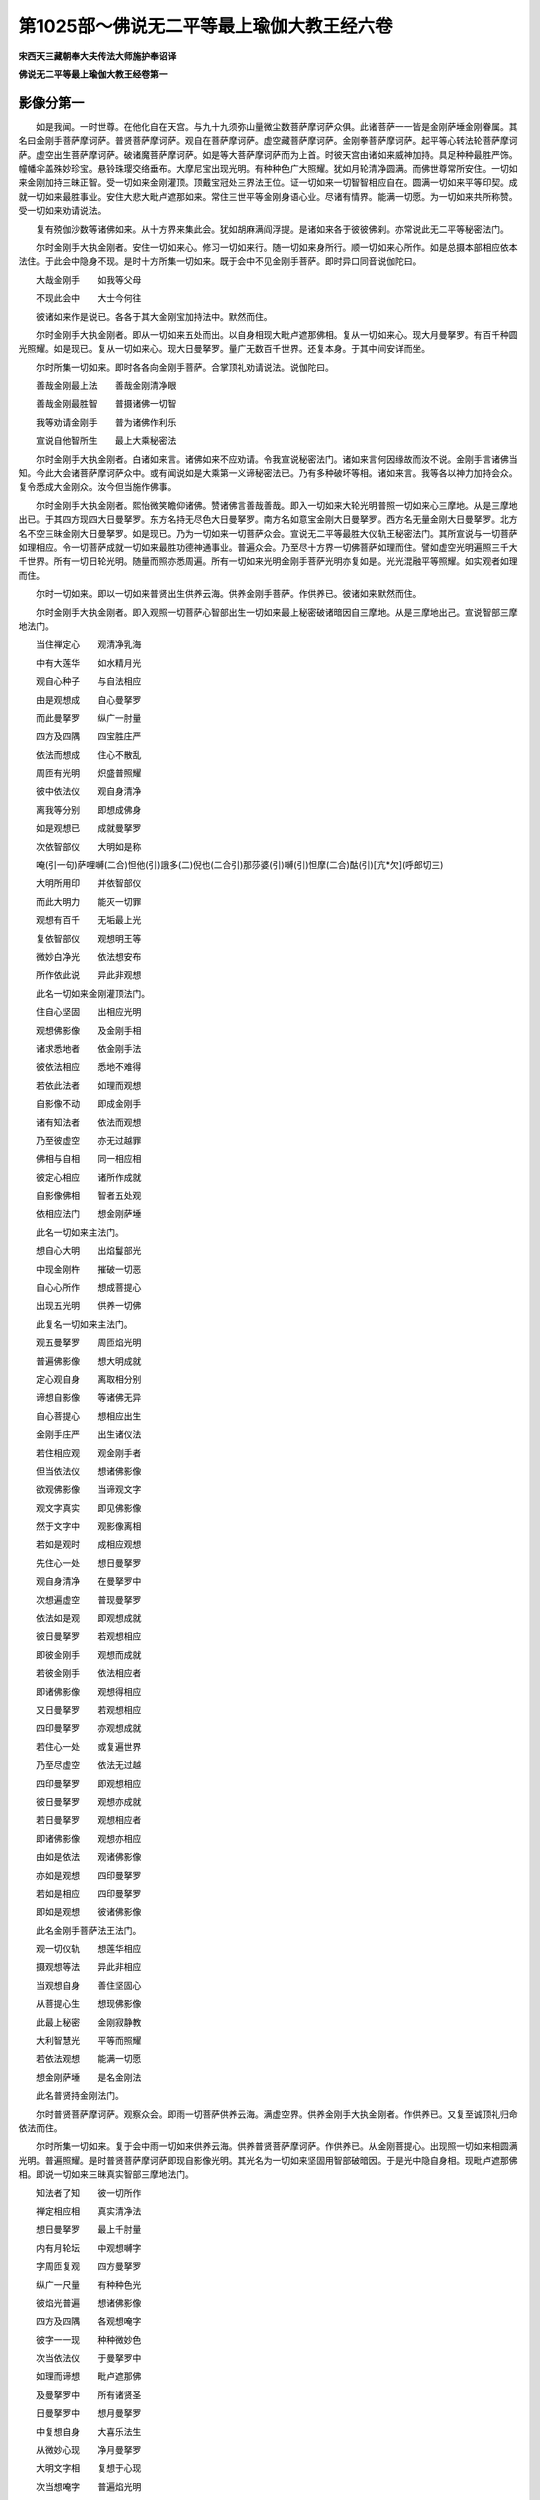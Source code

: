 第1025部～佛说无二平等最上瑜伽大教王经六卷
==============================================

**宋西天三藏朝奉大夫传法大师施护奉诏译**

**佛说无二平等最上瑜伽大教王经卷第一**

影像分第一
----------

　　如是我闻。一时世尊。在他化自在天宫。与九十九须弥山量微尘数菩萨摩诃萨众俱。此诸菩萨一一皆是金刚萨埵金刚眷属。其名曰金刚手菩萨摩诃萨。普贤菩萨摩诃萨。观自在菩萨摩诃萨。虚空藏菩萨摩诃萨。金刚拳菩萨摩诃萨。起平等心转法轮菩萨摩诃萨。虚空出生菩萨摩诃萨。破诸魔菩萨摩诃萨。如是等大菩萨摩诃萨而为上首。时彼天宫由诸如来威神加持。具足种种最胜严饰。幢幡伞盖殊妙珍宝。悬铃珠璎交络垂布。大摩尼宝出现光明。有种种色广大照耀。犹如月轮清净圆满。而佛世尊常所安住。一切如来金刚加持三昧正智。受一切如来金刚灌顶。顶戴宝冠处三界法王位。证一切如来一切智智相应自在。圆满一切如来平等印契。成就一切如来最胜事业。安住大悲大毗卢遮那如来。常住三世平等金刚身语心业。尽诸有情界。能满一切愿。为一切如来共所称赞。受一切如来劝请说法。

　　复有殑伽沙数等诸佛如来。从十方界来集此会。犹如胡麻满阎浮提。是诸如来各于彼彼佛刹。亦常说此无二平等秘密法门。

　　尔时金刚手大执金刚者。安住一切如来心。修习一切如来行。随一切如来身所行。顺一切如来心所作。如是总摄本部相应依本法住。于此会中隐身不现。是时十方所集一切如来。既于会中不见金刚手菩萨。即时异口同音说伽陀曰。

　　大哉金刚手　　如我等父母

　　不现此会中　　大士今何往

　　彼诸如来作是说已。各各于其大金刚宝加持法中。默然而住。

　　尔时金刚手大执金刚者。即从一切如来五处而出。以自身相现大毗卢遮那佛相。复从一切如来心。现大月曼拏罗。有百千种圆光照耀。如是现已。复从一切如来心。现大日曼拏罗。量广无数百千世界。还复本身。于其中间安详而坐。

　　尔时所集一切如来。即时各各向金刚手菩萨。合掌顶礼劝请说法。说伽陀曰。

　　善哉金刚最上法　　善哉金刚清净眼

　　善哉金刚最胜智　　普摄诸佛一切智

　　我等劝请金刚手　　普为诸佛作利乐

　　宣说自他智所生　　最上大乘秘密法

　　尔时金刚手大执金刚者。白诸如来言。诸佛如来不应劝请。令我宣说秘密法门。诸如来言何因缘故而汝不说。金刚手言诸佛当知。今此大会诸菩萨摩诃萨众中。或有闻说如是大乘第一义谛秘密法已。乃有多种破坏等相。诸如来言。我等各以神力加持会众。复令悉成大金刚众。汝今但当施作佛事。

　　尔时金刚手大执金刚者。熙怡微笑瞻仰诸佛。赞诸佛言善哉善哉。即入一切如来大轮光明普照一切如来心三摩地。从是三摩地出已。于其四方现四大日曼拏罗。东方名持无尽色大日曼拏罗。南方名如意宝金刚大日曼拏罗。西方名无量金刚大日曼拏罗。北方名不空三昧金刚大日曼拏罗。如是现已。乃为一切如来一切菩萨众会。宣说无二平等最胜大仪轨王秘密法门。其所宣说与一切菩萨如理相应。令一切菩萨成就一切如来最胜功德神通事业。普遍众会。乃至尽十方界一切佛菩萨如理而住。譬如虚空光明遍照三千大千世界。所有一切日轮光明。随量而照亦悉周遍。所有一切如来光明金刚手菩萨光明亦复如是。光光混融平等照耀。如实观者如理而住。

　　尔时一切如来。即以一切如来普贤出生供养云海。供养金刚手菩萨。作供养已。彼诸如来默然而住。

　　尔时金刚手大执金刚者。即入观照一切菩萨心智部出生一切如来最上秘密破诸暗因自三摩地。从是三摩地出己。宣说智部三摩地法门。

　　当住禅定心　　观清净乳海

　　中有大莲华　　如水精月光

　　观自心种子　　与自法相应

　　由是观想成　　自心曼拏罗

　　而此曼拏罗　　纵广一肘量

　　四方及四隅　　四宝胜庄严

　　依法而想成　　住心不散乱

　　周匝有光明　　炽盛普照耀

　　彼中依法仪　　观自身清净

　　离我等分别　　即想成佛身

　　如是观想已　　成就曼拏罗

　　次依智部仪　　大明如是称

　　唵(引一句)萨哩嚩(二合)怛他(引)誐多(二)倪也(二合引)那莎婆(引)嚩(引)怛摩(二合)酤(引)[亢*欠](呼郎切三)

　　大明所用印　　并依智部仪

　　而此大明力　　能灭一切罪

　　观想有百千　　无垢最上光

　　复依智部仪　　观想明王等

　　微妙白净光　　依法想安布

　　所作依此说　　异此非观想

　　此名一切如来金刚灌顶法门。

　　住自心坚固　　出相应光明

　　观想佛影像　　及金刚手相

　　诸求悉地者　　依金刚手法

　　彼依法相应　　悉地不难得

　　若依此法者　　如理而观想

　　自影像不动　　即成金刚手

　　诸有知法者　　依法而观想

　　乃至彼虚空　　亦无过越罪

　　佛相与自相　　同一相应相

　　彼定心相应　　诸所作成就

　　自影像佛相　　智者五处观

　　依相应法门　　想金刚萨埵

　　此名一切如来主法门。

　　想自心大明　　出焰鬘部光

　　中现金刚杵　　摧破一切恶

　　自心心所作　　想成菩提心

　　出现五光明　　供养一切佛

　　此复名一切如来主法门。

　　观五曼拏罗　　周匝焰光明

　　普遍佛影像　　想大明成就

　　定心观自身　　离取相分别

　　谛想自影像　　等诸佛无异

　　自心菩提心　　想相应出生

　　金刚手庄严　　出生诸仪法

　　若住相应观　　观金刚手者

　　但当依法仪　　想诸佛影像

　　欲观佛影像　　当谛观文字

　　观文字真实　　即见佛影像

　　然于文字中　　观影像离相

　　若如是观时　　成相应观想

　　先住心一处　　想日曼拏罗

　　观自身清净　　在曼拏罗中

　　次想遍虚空　　普现曼拏罗

　　依法如是观　　即观想成就

　　彼日曼拏罗　　若观想相应

　　即彼金刚手　　观想而成就

　　若彼金刚手　　依法相应者

　　即诸佛影像　　观想得相应

　　又日曼拏罗　　若观想相应

　　四印曼拏罗　　亦观想成就

　　若住心一处　　或复遍世界

　　乃至尽虚空　　依法无过越

　　四印曼拏罗　　即观想相应

　　彼日曼拏罗　　观想亦成就

　　若日曼拏罗　　观想相应者

　　即诸佛影像　　观想亦相应

　　由如是依法　　观诸佛影像

　　亦如是观想　　四印曼拏罗

　　若如是相应　　四印曼拏罗

　　即如是观想　　彼诸佛影像

　　此名金刚手菩萨法王法门。

　　观一切仪轨　　想莲华相应

　　摄观想等法　　异此非相应

　　当观想自身　　善住坚固心

　　从菩提心生　　想现佛影像

　　此最上秘密　　金刚寂静教

　　大利智慧光　　平等而照耀

　　若依法观想　　能满一切愿

　　想金刚萨埵　　是名金刚法

　　此名普贤持金刚法门。

　　尔时普贤菩萨摩诃萨。观察众会。即雨一切菩萨供养云海。满虚空界。供养金刚手大执金刚者。作供养已。又复至诚顶礼归命依法而住。

　　尔时所集一切如来。复于会中雨一切如来供养云海。供养普贤菩萨摩诃萨。作供养已。从金刚菩提心。出现照一切如来相圆满光明。普遍照耀。是时普贤菩萨摩诃萨即现自影像光明。其光名为一切如来坚固用智部破暗因。于是光中隐自身相。现毗卢遮那佛相。即说一切如来三昧真实智部三摩地法门。

　　知法者了知　　彼一切所作

　　禅定相应相　　真实清净法

　　想日曼拏罗　　最上千肘量

　　内有月轮坛　　中观想嚩字

　　字周匝复观　　四方曼拏罗

　　纵广一尺量　　有种种色光

　　彼焰光普遍　　想诸佛影像

　　四方及四隅　　各观想唵字

　　彼字一一现　　种种微妙色

　　次当依法仪　　于曼拏罗中

　　如理而谛想　　毗卢遮那佛

　　及曼拏罗中　　所有诸贤圣

　　日曼拏罗中　　想月曼拏罗

　　中复想自身　　大喜乐法生

　　从微妙心现　　净月曼拏罗

　　大明文字相　　复想于心现

　　次当想唵字　　普遍焰光明

　　从是光明中　　出生诸仪轨

　　然想佛影像　　及诸贤圣相

　　彼即成观想　　四印曼拏罗

　　自身诸所作　　皆诸佛法生

　　五钴金刚杵　　依法想于心

　　四印曼拏罗　　大明想于额

　　即想成佛相　　周匝焰光明

　　想过此世界　　复入别刹中

　　观想一肘量　　妙月曼拏罗

　　中观想自身　　金刚萨埵生

　　此名普贤智部最胜三摩地法门。

　　当依法观想　　日轮曼拏罗

　　想自身清净　　现曼拏罗中

　　次于其四隅　　想毗卢遮那

　　后复想自身　　成金刚萨埵

　　此名金刚萨埵法门。

　　复次当依法　　分别十六尊

　　作四分观想　　各依位而住

　　自余诸贤圣　　各想心大明

　　此名持金刚法门。

　　复次当依法　　观想于自身

　　有微妙吽字　　左旋而住心

　　出现光明相　　能破诸魔恶

　　此复名一切如来主法门。

　　复想刹那中　　出生诸贤圣

　　现影像光明　　普遍而照耀

　　诸有文字相　　其量广无边

　　想依法相应　　成金刚影像

　　是中诸文字　　出生大明句

　　此无数大明　　成就一切法

　　从额至脐轮　　观想大明字

　　此观想相应　　一切观无异

智部三摩地分第二
----------------

　　复次伽陀曰。

　　次想白色大莲华　　量如车轮妙清净

　　中有日轮曼拏罗　　依法相应而观想

　　复想自身于中现　　羯磨金刚所出生

　　即成羯磨金刚身　　金刚萨埵等无异

　　此名金刚萨埵法门。

　　当观清净大乳海　　自身想现乳海中

　　智观自身即佛身　　故现佛身满空界

　　又观清净大乳海　　有种种色妙光明

　　月曼拏罗现其中　　于中复想日轮相

　　次观自身即佛身　　相应出生诸仪法

　　由想自身遍一切　　周广一切世界量

　　又想大海于心现　　日曼拏罗在海中

　　依法观想诸佛相　　周匝光明轮围绕

　　彼光明中现文字　　周广一切世界量

　　吠泥邪等所作用　　依法相应而观想

　　复次依法而观想　　月曼拏罗一肘量

　　于中出现金刚剑　　能作世间成就法

　　次想焰光白莲华　　表示菩提心庄严

　　中想本部贤圣相　　左右安布踰始多

　　如是依法而摄受　　自金刚法皆成就

　　普遍一切世界中　　如是供养一切佛

　　此名普贤秘密法门。

　　又想日轮曼拏罗　　其量等一多罗树

　　中想渐略大明字　　乃至一切相应生

　　坚固安住自影像　　然当观想贤圣等

　　心大明字各安已　　普用供养一切佛

　　次想四印曼拏罗　　量各等七多罗树

　　曼拏罗中诸贤圣　　各想心明字安布

　　此名金刚三昧法门。

　　次当观想曼拏罗　　其量等一俱卢舍

　　中想自身成佛身　　及彼佛眼菩萨等

　　一切皆从自心想　　大智所观而成就

　　彼心如是得相应　　即成大士相应观

　　又想自心曼拏罗　　量复等一俱卢舍

　　观自影像无所生　　乃至虚空无过越

　　自相应门坚固住　　观想于佛即相应

　　佛相应门坚固住　　佛佛观想即相应

　　观想相应菩提心　　其量广大遍一切

　　一切贤圣从是生　　依法观想大明字

　　观想相应妙莲华　　其量广一多罗树

　　自心安住而不动　　想成自心曼拏罗

　　又想自心曼拏罗　　其量广一多罗树

　　想自影像现其中　　一切所作善坚固

　　又想焰鬘白净光　　五六依次而观想

　　想自影像处其中　　左右踰始多安布

　　广大光明依法现　　自心白等余七色

　　如是光明遍虚空　　于中想现诸佛相

　　想自影像遍虚空　　一切皆从自心现

　　自身佛身本相应　　一切相等依法用

　　次当观想诸菩萨　　周匝遍满虚空界

　　自相如理而相应　　诸佛菩萨同观想

　　依法想召诸贤圣　　安住虚空曼拏罗

　　自相真实理相应　　即成菩提心观想

　　大明文字等相应　　如实观彼文字相

　　从菩提心所出生　　炽盛光明而严饰

　　从光出现诸仪法　　自影像与诸佛等

　　自他影像悉相应　　焰鬘光明等照耀

　　次想依法而出现　　佛眼菩萨等贤圣

　　以彼彼心大明字　　月曼拏罗中安布

　　金刚萨埵真实相　　遍入微妙光明中

　　此名持金刚法门。

　　又想金刚萨埵生　　自心影像曼拏罗

　　是相如理观相应　　异此而观非成就

　　又想金刚萨埵生　　日轮曼拏罗中现

　　金刚钩索等诸相　　摄受弟子入坛场

　　又想金刚萨埵生　　一切法从自心现

　　以文字等假施设　　是故堕于文字数

　　持诵乃至所作事　　一一住于禅定心

　　若如是修即成就　　彼持明者名最胜

　　此名一切如来三昧法门。

　　从自影像而出生　　本部法中谛观想

　　由想自心依法住　　一切魔怨皆破散

　　此中如是求悉地　　诸观想等依仪轨

　　日轮曼拏罗相应　　观想现诸明王相

　　焰鬘部中所现光　　皆当观想忿怒相

　　彼所说相依法仪　　是名决定真实语

　　应当如是如理观　　异此而观非成就

　　此名一切如来普贤法门。

　　想自影像曼拏罗　　中有炽盛大光明

　　其光广照诸世界　　皆从真实智心现

　　自身复现莲华中　　清净光明所照耀

　　是身虽现有相身　　自性平等而无著

　　依法观想心文字　　是即金刚萨埵相

　　金刚萨埵相平等　　是即观想诸佛相

　　了知大明教出生　　当获一切悉地法

　　是故大明最尊胜　　离大明教无有上

　　此名一切如来坚固勇猛法门。

　　当想日轮曼拏罗　　中现毗卢遮那佛

　　思念彼佛心大明　　彼明成就一切法

　　从此大明复出生　　希有最上秘密仪

　　一切从心如理现　　犹月清净而照耀

　　复想从自影像生　　金刚剑等成就相

　　而彼出生依法仪　　想现广大光明聚

　　具种种色甚微妙　　普照世界无边量

　　此名一切如来三昧眼法门。

**佛说无二平等最上瑜伽大教王经卷第二**

真实摄部三摩地分第三
--------------------

　　尔时金刚手菩萨大秘密主。复入一切如来妙月曼拏罗。而复以自身相。现大毗卢遮那佛相。安住法界大曼拏罗中。如是安住已。还复自相。说真实摄部三摩地法门。

　　当想清净大乳海　　最上四宝所庄严

　　优钵罗华现海中　　谛心想彼大明字

　　智部曼拏罗相应　　此观想法复最上

　　从忿怒相而出生　　相应光明善观照

　　即彼光明遍一切　　想现金刚萨埵相

　　依法复观自影像　　亦于光明中安住

　　此名摄部三昧金刚法门。本部大明曰。

　　唵(引一句)萨哩嚩(二合)怛他(引)誐多(二)僧屹啰(二合)贺倪也(二合引)那莎婆(引)嚩(引)怛摩(二合)酤[亢*欠](三)

　　此大明王。从本部仪轨王出生。依本部仪轨观想。此中自影像者谓吽字相。一切观想法当依此而想。彼如是法仪皆吽字出生。此字微妙不可思议。于一刹那中出生诸贤圣。从自影像等现平等光明。自心种子成曼拏罗。彼心正思惟即诸法相应。彼文字相即法智相。是故如理相应观想。此名一切如来三昧金刚法门。

　　依法五处若相应　　观想五钴金刚杵

　　从彼大明文字生　　观想金刚萨埵相

　　依法出现大光明　　普遍佛刹而照耀

　　此名金刚手最上子法门。

　　自相金刚手相应　　即想金刚手幖帜

　　当知诸佛影像生　　广大光明照世间

　　此名自影像智法门。

　　自心金刚手相应　　焰鬘炽盛所庄严

　　从菩提心而出生　　广大光明照世间

　　此名自相利法门。

　　想此佛刹现光明　　焰鬘普遍而照耀

　　从自相想金刚钩　　依自影像而安布

　　依法钩召诸如来　　一切来入光明中

　　此名一切如来主法门。

　　于自影像众相应　　想彼大明诸文字

　　依法出现大光明　　观想金刚萨埵相

　　菩提心生自影像　　定心观想真实理

　　由观真实理相应　　一切魔怨皆破散

　　若有一切魔怨起　　作诸忿怒怖畏事

　　当想菩提心出生　　广于世界现变化

　　想日轮中现自相　　广大利光所庄严

　　由是出生诸仪法　　羯磨金刚妙清净

　　诸法本从相应生　　而善安住坚固心

　　如理宣说诸法仪　　本来相应自平等

　　优钵罗华中现相　　种种色光而普遍

　　一切贤圣相相应　　如是应当最上观

　　遍三界中大明句　　乃至虚空曼拏罗

　　皆从诸佛影像生　　白色光明妙清净

　　清净妙月曼拏罗　　于中依法而观想

　　没捺誐啰相相应　　依法应常如是观

　　想于[巾*(穴/登)]像亦如是　　金刚萨埵光明照

　　自影像光极炽然　　摩摩枳等庄严相

　　又想金刚萨埵生　　广诸世界变化事

　　一一坚固智所现　　忿怒相应而谛观

　　依法出现大光明　　与自影像光明合

　　是故日曼拏罗中　　智观自相而无碍

　　想五钴大金刚杵　　广于世界现变化

　　忿怒影像所出生　　本部大明字庄严

　　依法观想大轮相　　于其轮中想佛身

　　相应光明而普遍　　如是名为相应观

　　此名金刚自性法门。

　　复于轮中想自身　　宝剑庄严光相现

　　菩提心即光明鬘　　普遍出现神通相

　　次于心想妙莲华　　梵光炽盛而严饰

　　从菩提心所出生　　大明文字广安布

　　优钵罗华想心现　　有种种色妙光明

　　依法安住菩提心　　定中观想大明字

　　又想于自心出现　　微妙帝青大光明

　　大智相应所出生　　于中观想佛影像

　　又复想自影像中　　现诸微妙炽盛光

　　于心想现文字相　　彼文字中观影像

　　此名坚固智法门。

　　又当观想一肘量　　最上微妙曼拏罗

　　中想自影像文字　　金刚焰光而普遍

　　又当观想一肘量　　最上大智曼拏罗

　　中想自影像出生　　定中持念大明句

　　又当观想一肘量　　清净日轮曼拏罗

　　中想金刚手出生　　定中持念大明句

　　又当观想一肘量　　成就羯磨曼拏罗

　　中想降伏诸魔怨　　定中持念大明句

　　又想一多罗树量　　最上大智曼拏罗

　　于中观想自影像　　即成毗卢遮那佛

　　又想莲华曼拏罗　　其量等一多罗树

　　想自影像于中现　　左右复观诸佛相

　　又想微妙曼拏罗　　其量等一俱卢舍

　　想自影像于中现　　普遍世界现变化

　　此名金刚大士法门。

　　又想净月曼拏罗　　其量等一俱卢舍

　　想佛影像于中现　　左右踰始多安布

　　应当想彼踰始多　　常现五种妙光明

　　光中复现悦意华　　种种微妙香云等

　　如是最上供养具　　观想供养诸如来

　　此名金刚眼法门。

　　依法观想踰始多　　其相黄色妙庄严

　　佛座周匝各安布　　想从相应而出生

　　如彼出生如所作　　观想金刚萨埵相

　　金刚萨埵出生故　　依彼部法而观想

　　又想一俱卢舍量　　大智微妙曼拏罗

　　自他影像悉相应　　谛心观想于中现

　　自依最上金刚法　　应观五色分五相

　　白色当知大智部　　黑色表真实摄部

　　红色名为莲华部　　黄色是名迦摩部

　　左噜妙色为最上　　众庄严中表庄严

　　妙色开敷大莲华　　即自金刚所作事

　　此名金刚大秘密主法门。

　　如是相应秘密法　　不相应者勿表示

　　自相若住坚固门　　乃至他法亦成就

　　作此相应观想者　　想现踰始多身相

　　妙色最上众庄严　　见应爱乐勿生怖

　　又想金刚萨埵相　　满此佛刹而遍现

　　诸佛影像坚固事　　大金刚法而普摄

　　此名三金刚破法门。

法部三摩地分第四
----------------

　　尔时金刚手大执金刚者复说法部三摩地法门。

　　一切所作依此说　　大曼拏罗即相应

　　此中如是依法仪　　法部成就当观想

　　取相分别应舍离　　乃住诸法相应相

　　一切相应观想门　　法部大明如是称

　　唵(引一句)萨哩嚩(二合)怛他(引)誐多(二)达哩摩(二合)倪也(二合引)那莎婆(引)嚩(引)怛摩(二合)酤[亢*欠](三)

　　此明依法想念诵　　大三昧邪即相应

　　从一切性所出生　　此中非性非无性

　　此名观自在法门。

　　当想清净妙莲华　　是华以表贪清净

　　清净即成曼拏罗　　自清净相想中现

　　又想大明王出生　　广大炽盛光明聚

　　彼焰光明悉周遍　　光中想现观自在

　　此复名观自在法门。

　　自相想现月轮中　　种种色光而周遍

　　其光一切悉照明　　乃至遍满虚空界

　　次当于其自心中　　观想最胜大明相

　　自相观想彼相应　　即诸佛智所庄严

　　又想法曼拏罗中　　出现明王最胜相

　　从观自在所出生　　广于世界现变化

　　又于法曼拏罗中　　谛心观想观自在

　　彼从金刚萨埵生　　广于世界现变化

　　此名普贤法门。

　　又于法曼拏罗中　　想现最胜观自在

　　金刚萨埵真实生　　五处相应依法观

　　此复名观自在法门。

　　复次于心想微妙　　最上大法曼拏罗

　　从净莲华所出生　　诸变化事如应现

　　又复于心想微妙　　无垢大法曼拏罗

　　中现妙色净莲华　　华中谛想诸佛相

　　又于自心当谛想　　最上大法曼拏罗

　　于中想现观自在　　是即观想五佛相

　　又于脐轮当谛想　　最上大法曼拏罗

　　于中想现观自在　　是即观想五佛相

　　于法曼拏罗中想　　自相等一多罗树

　　想从自相所出生　　曼拏罗中诸仪法

　　其所出生诸仪法　　广作一切供养事

　　此名持莲华法门。

　　又想大法曼拏罗　　其量等一俱卢舍

　　于中谛心想自身　　是即观自在身相

　　又想莲华曼拏罗　　其量等一俱卢舍

　　左右想现踰始多　　以诸印作供养事

　　自心曼拏罗相应　　即法曼拏罗观想

　　普遍一切世界中　　广现供养诸仪轨

　　自心曼拏罗相应　　即想大轮曼拏罗

　　依日曼拏罗仪轨　　想自影像入其中

　　顶上观想大明字　　乃至虚空无过越

　　观想五种妙莲华　　莲华无垢光明现

　　应当依法而了知　　中方观想自影像

　　东方想于佛影像　　从是出生而观想

　　南方即彼摄部等　　所作平等而相应

　　西方最上法所作　　北方迦摩部出生

　　金刚轮于智部用　　金刚剑用法部中

　　金刚杵作摄部法　　三叉通彼三部仪

　　当知遍满虚空界　　随彼诸部所作法

　　皆从圣剑金刚杵　　最上法等所出生

　　迦摩焰光极炽盛　　乃至广大遍法界

　　从金刚杵三叉生　　于自影像不破坏

　　自心曼拏罗相应　　当知即于智部转

　　大智曼拏罗相应　　当知即于摄部转

　　妙法曼拏罗相应　　当知即于法部转

　　妙月曼拏罗相应　　即于迦摩部中转

　　日轮曼拏罗相应　　当于一切部中转

　　此复名持莲华法门。

迦摩部三摩地分第五
------------------

　　尔时金刚手大执金刚者。以一切如来大金刚杵。安于智部等诸秘密部中。入彼大智相应曼拏罗。建立所作事。于其大曼拏罗中。安自影像相及诸佛菩萨贤圣等相。依法相应已。即说迦摩部三摩地法门。

　　一切所作依此说　　大曼拏罗即相应

　　依法想者得成就　　异此而观非观想

　　所有迦摩部法仪　　本部大明如是称

　　唵(引一句)萨哩嚩(二合)怛他(引)誐多(二)迦(引)野倪也(二合引)那莎婆(引)嚩(引)怛摩(二合)酤[亢*欠](三)

　　如是微妙大明句　　于法平等而相应

　　从大莲华所出生　　清净光明悉周遍

　　依此法想曼拏罗　　于中复想自影像

　　迦摩焰光影像生　　广于世界现变化

　　自相迦摩法相应　　乃至虚空无过越

　　梵王影像所出生　　种种焰光普严饰

　　从迦摩焰生影像　　广于世界现变化

　　如是一一依法仪　　三种影像当观想

　　此名迦摩焰光法门。

　　又当观想妙莲华　　纵广可其一肘量

　　于莲华中想光明　　梵王影像光中现

　　又当观想大莲华　　最上一百八肘量

　　从迦摩焰影像生　　观想三佛影像相

　　又当观想大莲华　　最上一百八肘量

　　那罗延天影像生　　华中观想诸佛等

　　当知从佛影像生　　梵王影像变化事

　　从法影像所出生　　那罗延天影像相

　　金刚手相坚固用　　迦摩焰相从是生

　　如应所作相应法　　普遍世界而出现

　　又想大梵王影像　　其像广彼千肘量

　　从是梵王心出生　　诸佛影像想中现

　　诸佛影像依法现　　那罗延天相亦然

　　此复名迦摩焰光法门。

　　又想迦摩焰光生　　那罗延相千肘量

　　从是心中所出生　　诸佛影像想中现

　　所有一切佛影像　　迦摩焰法悉相应

　　随所出生依法仪　　梨罗庄严而最胜

　　乃至影像法相应　　彼踰始多即成就

　　此名最胜迦摩焰光法门。

三昧最上智一切成就分第六
------------------------

　　尔时金刚手大执金刚者复说此法门。

　　诸求悉地者　　于本部法中

　　曼拏罗相应　　自影像出生

　　依法想日天　　如本部仪轨

　　住三摩呬多　　即相应成就

　　大智观影像　　遍满虚空界

　　想诸色相等　　住三摩呬多

　　彼诸天等相　　当依法了知

　　是即希有法　　非诸恶能破

　　大印如是法　　此如理而说

　　四种大明句　　依法而所作

　　彼一切所作　　与三昧相应

　　诸观想不离　　三摩呬多门

　　而诸所起心　　为众生普利

　　自相所观想　　内心而广大

　　若于三昧法　　起疑惑心者

　　佛说彼等人　　具下劣种性

　　若了此法者　　应具大福德

　　如是依法知　　异此非观想

　　如泥中出生　　优钵罗华等

　　彼一切应知　　即心相无垢

　　菩提心坚固　　诸佛所摄受

　　从金刚手生　　异此而非生

　　地等诸大种　　随所依出生

　　此清净亦然　　智部最上法

　　此名普贤法门。

一切佛甚深秘密供养分第七
------------------------

　　尔时金刚手大执金刚者。于一切如来坚固妙月曼拏罗相中。加持而住。是时普贤菩萨摩诃萨。即入一切金刚三昧出生大智加持三摩地。即于此三摩地中。转入一切相应三昧智加持三摩地。从是三摩地出已。说一切三昧相应秘密成就智出生无生法门。

　　佛影像出生　　种种色光明

　　曼拏罗相应　　轮等成就法

　　住三摩呬多　　想左拏迦量

　　普遍曼拏罗　　住定心观想

　　大明字安额　　依法一月中

　　观想求成就　　或于两月内

　　见华满空现　　是华甚殊妙

　　想成曼拏罗　　此华为幖帜

　　即表成就相　　想金刚萨埵

　　如小麦分量　　焰鬘光庄严

　　此出生相应　　五钴金刚杵

　　想现于鼻端　　帝青等相应

　　想如是色相　　优钵罗华等

　　想成曼拏罗　　此一切所说

　　皆智部法仪　　从法界法中

　　出生而观想　　现广大光明

　　遍满虚空界　　想相应莲华

　　其华有八叶　　如枣之分量

　　清净光普遍　　依法住定心

　　勿起异思惟　　离初中后分

　　平等而观想　　妙色莲华等

　　想遍十方现　　依迦摩部法

　　想现净光明　　又想彼三叉

　　如小麦分量　　焰光明庄严

　　表迦摩部相　　日曼拏罗现

　　随应诸供养　　施戒忍辱等

　　坚固义亦然　　是诸大明法

　　悉平等加持　　自心大明光

　　如月而普照　　入自心大明

　　金刚杵平等　　余一切方隅

　　非所作观想　　彼所说平等

　　是即智部法　　彼三部和合

　　金刚手德生　　依彼所出生

　　所作住禅定　　不破羯磨法

　　说诸相庄严　　彼优钵罗华

　　智部摄部用　　迦摩部法部

　　用钵讷摩华　　当依秘密法

　　十十二十六　　于智部摄部

　　法部如次用　　二十依法仪

　　迦摩部中用

　　此名一切如来秘密三昧法门。

　　又依秘密法　　作庄严等事

　　从佛所出生　　作平等供养

　　栴檀香庄严　　即成羯磨法

　　若疑惑心生　　破曼拏罗法

　　一切平等事　　疑惑即不生

　　若起疑惑时　　佛说不成就

　　此名一切如来心法门。

　　修行者依法　　沐浴而庄严

　　于诸相分中　　无破无阙减

　　若依此三昧　　即成就相应

　　若越三昧门　　而不得成就

　　此秘密法门　　是最上真实

　　若通达无碍　　无疑怖成就

　　当依法而画　　四肘曼拏罗

　　依本部大明　　诵五洛叉数

　　依法求成就　　异此而不成

　　此名一切如来光明法门。

　　从金刚萨埵　　真实所出生

　　画胜曼拏罗　　纵广一肘量

　　大忿怒明王　　甘露军拏利

　　彼依法平等　　施最上成就

　　坛中依法仪　　安金刚钩等

　　以香华供养　　彼即得成就

　　又于大海边　　或山间静处

　　依法随力画　　本部曼拏罗

　　以诸宝供养　　供养金刚手

　　及观自在尊　　谛心而作法

　　当于夜二时　　谓初夜中夜

　　作法者入坛　　求真实悉地

　　如是经半月　　所作得相应

　　设极重罪者　　求此法亦成

　　此法平等门　　离取相分别

　　金刚手加持　　咸得胜成就

　　秘密主出生　　诸世界平等

　　得彼阿僧祇　　踰始多成就

　　变现诸佛身　　等须弥山量

　　从金刚手生　　作众生利益

**佛说无二平等最上瑜伽大教王经卷第三**

一切如来智证最上秘密分第八
--------------------------

　　尔时十方来者一切如来。又复劝请金刚手菩萨大秘密主言。金刚手愿当宣说一切如来智证三昧。大明三昧。一切如来成就师子变化三昧。速证阿耨多罗三藐三菩提。大智平等法门。

　　尔时金刚手菩萨大秘密主。闻诸如来如是言已。先以金刚杵安于自心。作加持已发如是言。诸佛不应重复劝请。令我宣说诸三昧法门。何以故。此法甚深最上秘密。是一切如来真实智印成就法门。有诸下劣根性者若闻是法。当有千种破坏等相。诸如来言。我等诸佛所共加持。汝今但当随应宣说。

　　尔时金刚手菩萨大秘密主。安住一切如来心顶最上妙月曼拏罗中。宣说一切如来智证三昧大明三昧等法门。

　　所有阿僧祇诸佛　　不破真实相应门

　　行者现生得佛身　　一切所作皆决定

　　所有俱胝数诸佛　　不破诸佛智相应

　　行者现生获悉地　　得成金刚萨埵身

　　总摄一切众生聚　　如一广大莲华量

　　三摩地等诸法门　　一切皆能获悉地

　　总摄一切悉地法　　如一广大莲华量

　　智者应当真实观　　悉从迦摩焰光生

　　此名自性清净法门。

　　观想遍满虚空界　　诸佛普现种种身

　　不破如是真实相　　行者现生获悉地

　　谛想自心真实法　　一切所作皆清净

　　不破三昧本无生　　异此即非相应行

　　自及一切众生类　　心本清净复光明

　　虽种种性悉无染　　谛想心等真实门

　　所有诸佛胜事业　　一一依法真实修

　　一切大明清净生　　异此而修非成就

　　是故大明最尊胜　　能成最上秘密法

　　金刚萨埵清净生　　异此而修非大喜

　　彼胜事业自在义　　所作所行悉平等

　　智者如是如实知　　异此即名愚痴者

　　行者应当如实知　　行住乃至饮食等

　　不破诸佛三昧门　　即当速获悉地法

　　所有供养香华云　　一切如义而所作

　　九没啰拏门出生　　供养一切贤圣等

　　常持本部秘密明　　即得金刚萨埵法

　　此即一切佛世尊　　真实智证三昧门

　　此名一切如来智法门。

　　行者善住坚固心　　依彼曼拏罗法仪

　　如常所用所作事　　一切随应离疑惑

　　所作应当依此法　　如别所作非相应

　　自成就法甚广大　　依彼智金刚所说

　　若自若他诸法用　　乃至虚空所出生

　　若于真理不相应　　彼于佛法不成就

　　世间苦乐贪嗔痴　　离我相故悉平等

　　了知贪嗔痴性空　　不离贪等自清净

金刚萨埵一切秘密三昧分第九
--------------------------

　　尔时金刚手菩萨大秘密主。复说一切如来大智因金刚萨埵一切秘密三昧法门。

　　修习瑜伽胜行者　　不应礼敬诸声闻

　　但当礼彼诸如来　　即得相应成就法

　　行者当于自影像　　依法定观真实理

　　于自心轮等所作　　一切相应供养事

　　若彼一切众生中　　有违越此秘密者

　　即当头破作七分　　而复退失菩提心

　　若于秘密门安住　　持诵所用秘密明

　　金刚萨埵所出生　　于自影像谛观想

　　佛为最上阿阇梨　　一切最胜常善护

　　了知秘密真实者　　此阿阇梨佛无异

　　观想诸佛阿阇梨　　从菩提心所出生

　　我自影像观相应　　真实事业悉成办

　　诸持明者当了知　　真实三昧而出生

　　如是三昧等相应　　越三昧者不成就

　　又当观想自影像　　从金刚手秘密生

　　大印成就等相应　　所欲应修先行法

　　若时若用等依法　　而此三昧为最上

　　此常所作悉相应　　乃至善获诸悉地

　　所欲应修先行法　　若时若用等相应

　　而此三昧为最上　　于一切处常善护

　　此名大菩提心法门。

　　从自影像所出生　　于自影像住一相

　　而自心量广无边　　具修大明先行法

　　当知此三昧大智　　一切所作离诸过

　　专注作彼拥护法　　所求悉地善坚固

　　依法谛想诸如来　　定心思惟悉地相

　　金刚萨埵出生门　　自心相应法成就

　　行者常依此法仪　　日三时中作观想

　　若异此法持诵者　　而彼所作非悉地

　　影像影像无差别　　忿怒庄严炽盛光

　　想从宝手而出生　　最上广大金刚宝

　　依法平等作观想　　乃至得见悉地相

　　若异此者即愚痴　　彼于秘密不成就

　　最上大智妙宝冠　　众妙庄严善清净

　　除此最上悉地门　　无复余法为胜上

　　安住金刚手大轮　　于三有中无染着

　　我已成就智金刚　　常宣清净法智句

　　甘露军拏利等法　　依彼加持而安住

　　虚空无量无边际　　我从贤善法中出

　　此名持金刚法门。

　　尔时金刚手菩萨大秘密主。复说一切如来身语心大智大明清净真实金刚加持一切如来三昧法门。

　　复次此说心金刚　　观想金刚萨埵生

　　彼心如是观想已　　即能入彼智金刚

　　金刚自性清净义　　应善观察语金刚

　　观想清净大智门　　大智随彼语业转

　　金刚坚固不坏身　　金刚加持妙光照

　　而彼诸佛自性身　　如是依法加持住

　　依如是法得菩提　　金刚界中加持住

　　于六月中依法修　　即获诸佛成就法

　　贪法无生亦无染　　一切从彼金刚生

　　如是真实仪轨修　　一切悉地皆圆满

　　尔时金刚手菩萨大秘密主。复说一切如来大智阿阇梨三昧。

　　应知三种智等生　　诸不正语非如义

　　依正法仪如理行　　得佛阿阇梨成就

　　应当想彼诸佛等　　周匝遍满虚空界

　　想从大明所出生　　三摩呬多心爱乐

　　所有爱乐法相应　　佛阿阇梨常观想

　　微妙最上曼拏罗　　本部大明谛心念

　　影像遍满虚空界　　于心观想现佛身

　　此如是说如理行　　安住诸佛真实智

　　又想妙月曼拏罗　　从影像相而出现

　　依法持念本部明　　五处相应而观想

　　住菩提心依法想　　诸分圆满悉爱乐

　　入彼法曼拏罗中　　自心大明当持念

　　所有最上妙宝冠　　想作广大供养事

　　佛阿阇梨大乐门　　真实相应而供养

　　依法持诵本尊明　　远离一切怖畏事

　　此法刹那若相应　　于现生中得成佛

　　此名一切处平等利法门。

一切三昧成就禅定曼拏罗分第十
----------------------------

　　尔时十方来者一切如来。复从一切如来身语心智庄严。出诸供养云。供养金刚手菩萨大秘密主。如是供养已咸作是言。大士愿说一切三昧智成就禅定真实最上曼拏罗。

　　尔时金刚手菩萨。受一切如来劝请已。即入一切如来平等金刚加持三摩地。从是三摩地出已。宣说一切三昧智成就禅定真实最上大曼拏罗。

　　今说三昧智成就　　最上广大曼拏罗

　　金刚大智所出生　　诸佛菩提如理说

　　定心观想乳海中　　清净微妙莲华现

　　种种璎珞遍庄严　　专注系念而观想

　　曼拏罗量十六肘　　如佛阿阇梨法住

　　其相四方及四隅　　四门依法想安布

　　中想月轮曼拏罗　　复有阎浮树出现

　　依法于其外四隅　　想布五钴金刚杵

　　而彼五钴金刚杵　　想于五处作加持

　　复当于彼月轮中　　依法想布诸佛位

　　东方如彼本部仪　　安布阿閦如来等

　　南方亦如本部仪　　安布宝生如来等

　　西方无量寿佛等　　北方不空成就等

　　随方色相依法仪　　住心真实而观想

　　中方毗卢遮那佛　　观想出生诸法仪

　　曼拏罗中诸法用　　依法次第当观想

　　复次于其内四隅　　想布佛眼菩萨等

　　甘露军拏利明王　　及诸明王四门想

　　如是贤圣色相等　　观想各各依法仪

　　方位次第想周圆　　并依金刚萨埵法

　　当知从五光明出　　五法如意而具足

　　佛阿阇梨三昧门　　所作并依三昧法

　　又当想彼虚空界　　遍满一切佛世尊

　　以秘密法普供养　　观想秘密依法说

大禅定分第十一
--------------

　　尔时金刚手菩萨大秘密主。复说不空三昧大禅定曼拏罗。

　　一切所作依此说　　佛阿阇梨大智门

　　日轮曼拏罗相应　　一切依法而观想

　　东方一切法最上　　安想金刚萨埵法

　　南方究竟胜大明　　安想金刚萨埵法

　　西方最上正觉智　　安想佛阿阇梨法

　　北方诸散怛啰娑　　安想金刚萨埵法

　　中方三界广平等　　安想大金刚影像

　　诸方普想白色已　　中方复想于黑色

　　观想踰始多妙相　　如金刚法所作事

　　大自在金刚萨埵　　观想所有诸色相

　　金色如应依法仪　　谛心观想佛影像

　　一切如是依法仪　　观想忿怒明王相

　　本部大明及五法　　普以大明作供养

　　乃至遍满于虚空　　想现金刚萨埵相

　　以诸大明供养已　　复用秘密法供养

　　尔时金刚手菩萨大秘密主。复入一切如来三昧生金刚加持三摩地。从是三摩地出已。复说妙乐法如来曼拏罗。

　　妙法曼拏罗相应　　一切依法而观想

　　安住禅定相应心　　谛想诸法皆无我

　　东方持妙法光明　　南方大智法广大

　　西方妙法大自在　　北方胜上法声生

　　中方妙法自在主　　如应观想依法仪

　　诸方普想白色已　　复于中方想赤色

　　本部法中法自在　　谛心四隅而观想

　　马头忿怒明王等　　依法安想于四门

　　五法一切想具足　　秘密供养法相应

　　中心想现妙莲华　　周匝复想妙乐法

　　满虚空界现珍宝　　想遍自法秘密门

　　秘密供养三相应　　法阿阇梨如仪轨

　　尔时金刚手菩萨大秘密主。复入一切如来三昧金刚生坚固加持三摩地。从是三摩地出已。复说一切染法清净大禅定曼拏罗。

　　迦摩曼拏罗相应　　一切依法而观想

　　东方帝释大光明　　观想种种净妙色

　　南方开华大自在　　谛想自性即无性

　　西方大法智清净　　谛心想于寂静相

　　北方最胜复最上　　观想清净依仪轨

　　中方迦摩焰相应　　依法观想自影像

　　迦摩自在本部仪　　谛实观想心无我

　　所有最上莲华手　　依法想安于四隅

　　想彼五法皆具足　　如其所应作供养

　　金刚萨埵所出生　　周匝依仪而观想

　　迦摩秘密法相应　　出生最上诸供养

　　迦摩阿阇梨作事　　摄受秘密供养等

　　佛阿阇梨常所作　　彼曼拏罗贤圣尊

　　金刚阿阇梨想已　　彼曼拏罗一切胜

　　迦摩阿阇梨如义　　不复别说曼拏罗

　　尔时金刚手菩萨大秘密主。复入照一切如来心顶加持三昧金刚三摩地。从是三摩地出已。宣说照金刚萨埵心顶大禅定曼拏罗。

　　定心观想大乳海　　中有清净大莲华

　　华中有水精宝山　　种种庄严甚殊妙

　　山顶现法曼拏罗　　依法谛心而观想

　　四方四隅及四门　　如次依法想具足

　　中心大明妃出生　　依法观想转轮相

　　东方谛心当观想　　依毗卢遮那佛仪

　　南方坚固心观想　　依彼无量寿佛仪

　　西方依法亦如应　　观想光聚王佛顶

　　北方如理而谛想　　最上出生如是法

　　想从法影像所生　　殊妙踰始多色相

　　想彼善施成就法　　一切同一金刚相

　　所有佛眼菩萨等　　四隅安想依法仪

　　无能胜忿怒明王　　四门各各想安布

　　观想金刚萨埵尊　　一切相应彼成就

　　五法一切悉具足　　是即智相应供养

　　从自秘密法出生　　所生供养等无异

　　如是遍满虚空界　　想现一切顶轮相

　　尔时金刚手菩萨大秘密主。复入一切欲界平等归命金刚加持出生三摩地。从是三摩地出已。说一切部平等师子变化大禅定曼拏罗。

　　先想清净大乳海　　次复变现种种色

　　于众色中有大山　　四宝庄严甚微妙

　　山顶复想曼拏罗　　四方四隅及四门

　　周匝现优钵罗华　　清净庄严而观想

　　曼拏罗中想月轮　　轮中复有众宝座

　　佛阿阇梨处其上　　入于相应禅定门

　　彼日轮曼拏罗中　　明妃出生贤圣等

　　依法谛心当观想　　各于四隅而安布

　　彼甘露军拏利等　　忿怒明王炽盛光

　　以忿怒相作庄严　　依法周匝想安布

　　月轮曼拏罗明妃　　五处相应而出生

　　金刚竭讷誐庄严　　焰鬘部光而照耀

　　莲华妙乐主清净　　白色炽盛光明鬘

　　最上清净甚微妙　　宝冠庄严想遍满

　　金刚萨埵所出生　　佛阿阇梨最胜相

　　种种妙宝所庄严　　依法谛心而观想

　　金刚萨埵所出生　　众宝焰鬘大光明

　　光中现优钵罗华　　依法当于东方想

　　勿起异心当观想　　从金刚法所出生

　　钵讷摩华平等光　　依法当于南方想

　　迦摩金刚所出生　　赤色光明妙伞盖

　　焰光周遍表庄严　　依法当于西方想

　　广大金色智光明　　依法当于北方想

　　本部明妃自在主　　四隅如应当观想

　　所作应想秘密相　　种种妙宝表庄严

　　爱乐适悦法相应　　观想如应生喜乐

　　彼无能胜阿阇梨　　依法观想于四门

　　如秘密作金刚步　　想从是门出三界

　　所有一切影像相　　悉想金刚萨埵生

　　佛阿阇梨常所行　　五法具足皆清净

　　依法承事常作用　　此法是即生大喜

　　又想自秘密出生　　常作最上供养事

　　影像遍满虚空界　　观想如应作供养

　　所有劫树大珍宝　　及彼如意宝清净

　　依诸部法而分别　　如应观想彼色相

　　彼彼影像如所说　　依法得受于灌顶

　　彼相若当依法仪　　观想贤瓶而最上

　　佛影像等同一相　　谛心想作诸供养

　　行者若如理作法　　是即住于相应相

　　是人现生得成佛　　所说决定无疑惑

　　本部大明忿怒王　　如应善施成就法

　　行人即于刹那间　　最上悉地得圆满

　　诸三昧门秘密行　　佛阿阇梨法性门

　　所说真实复一心　　随如是部出生相

**佛说无二平等最上瑜伽大教王经卷第四**

出生大禅定分第十二
------------------

　　尔时金刚手菩萨大秘密主。复入一切虚空界智光照明三摩地。从是三摩地出已。宣说大三昧大士出生诸大明法门智部大明曰。

　　唵(引一句)倪也(二合引)努(引)讷婆(二合)嚩(引)野莎(引)贺(引二)

　　说此大明已。阿僧祇百千佛刹皆大震动。又此大明若有闻者。即得广大记念辩才智慧。

　　尔时金刚手菩萨大秘密主。复入普遍光明三昧金刚加持三摩地。从是三摩地出已。宣说摄部大明曰。

　　唵(引一句)僧屹啰(二合)贺倪也(二合引)努(引)讷婆(二合)嚩(引)野莎(引)贺(引二句)

　　说此大明已。所有一切虚空界。自然出现广大炽盛。光明照耀普遍一切。互相映彻照见无碍。

　　尔时金刚手菩萨大秘密主。复入自性清净三摩地。从是三摩地出已。宣说法部大明曰。

　　唵(引一句)达哩摩(二合)倪也(二合引)努(引)讷婆(二合)嚩(引)野莎(引)贺(引)(二)

　　说此大明已。自然出现广大光明。遍照无边一切佛刹。

　　尔时金刚手菩萨大秘密主。复入自性清净集吉祥生金刚加持三摩地。从是三摩地出已。宣说迦摩部大明曰。

　　唵(引一句)迦(引)摩倪也(二合引)努(引)讷婆(二合)嚩(引)野莎(引)贺(引)(二)

　　说此大明已。自然出现广大光明。遍照无边一切佛刹。诸持明者各于诸部。当如是知起相应心住真实理。以自影像加持而住。一切所作谛心观想。复次当知诸部诸印随应相异。谓二臂合及指相合。是诸部通用印相。金刚相合是智部印相。宝相作缚是摄部印相。莲华相生是法部印相。羯磨部与法部无异。三叉相作缚是迦摩部印相。此名大明菩提心法门。

胜大明教最初事业分第十三
------------------------

　　尔时金刚手菩萨大秘密主。复入圆满一切愿三昧出生金刚加持三摩地。从是三摩地出已。宣说大三昧成就曼拏罗。而此曼拏罗最上广大。犹如虚空广大无量。此大成就等无有异。若欲画此曼拏罗者。当依本部法仪如理而作。应先布画[巾*(穴/登)]依法。加持五色线絣量界道。依次分布界道周正。随应大小依法而画。其曼拏罗作三重。四方四隅四门四楼阁庄严具足。四门各以祢踰贺而为严饰。画作空中雨珍宝相。如是安布画曼拏罗三重诸分位已。次当依法画贤圣相。内第一重曼拏罗中心画本部尊。东方画智部尊。南方画摄部尊。西方画法部尊。北方画迦摩部尊。如是四方画已。所有四隅并依常法如次而画。复次外第二重。东方画最胜佛顶大白伞盖菩萨。南方画持金刚菩萨。西方画持莲华菩萨。北方画颦眉菩萨。于其四隅当画佛眼菩萨。摩摩枳菩萨。白衣菩萨等。如是诸菩萨等。各结本部印如本法画。复次外第三重。东方画帝释天主。与欲界天子众及净居天子众。东南隅画诸五通大仙及火天众。南方画必隶多主七母鬼众。西南隅画必隶多主诸部多众。西方画水天主及诸龙众。西北隅画风天主及诸持明天众。北方画俱尾啰天大财主及诸夜叉众。东北隅画部多主及诸部多众。如是诸天等。应当各各依彼法画。复次于其四门。各画金刚锁菩萨。于第三重曼拏罗外四隅。各画五钴金刚杵。如是安布画贤圣已。当依法仪安置贤瓶。及香华灯涂等而作供养及献秘密供养。依法加持请求本尊贤圣欢喜。依法于其四门安置秘密供养具。作是秘密供养已。依大明教于须臾间。即得本尊善施欢喜。其持明者应当先为必哩焬迦啰。作出生供养。次为诃利帝母。后为一切部多众。作出生供养已。复以本部大明作护摩法。此曼拏罗最上胜妙如真实语能作成就。乃至与弟子授灌顶法。及种种事业悉得成就。此即金刚萨埵相应之法。诸佛最胜作用法门。佛阿阇梨如理宣说此三昧门。一切佛于三世道转。能作大灌顶。乃至虚空出生。如如意宝出生无碍。所有灌顶法我真实生。依止无碍亦复如是。若人得闻金刚萨埵名字及见身者。于七生中得最上地。若欲安住佛阿阇梨加持智海。其持明者应常供养诸佛大牟尼尊。即得佛阿阇梨摄受为本部弟子。如常所说五种三昧。应当一心如实观想。即得于大三昧曼拏罗中作成就行人。是即名为大如意宝真实出生。

　　尔时金刚手菩萨大秘密主。安住一切如来心加持已。欲令一切修瑜伽行者。安住一切如来身语心业。劝请世尊大遍照如来。宣说最上成就法门。

　　尔时世尊大遍照如来。即说一切如来三昧最上成就明教最初事业法门。

　　今说广大曼拏罗　　三十由旬为分量

　　其相四方焰光明　　帝青大光复周遍

　　虚空无碍遍一切　　禅定相应而观想

　　又此阎浮大洲量　　想遍清净大乳海

　　海中出现大莲华　　其华量如彼车轮

　　华中想焰鬘得迦　　忿怒明王大笑相

　　依法观想彼影像　　色相幖帜如常法

　　或现颦眉忿怒容　　焰鬘部光极炽盛

　　所有出生依法仪　　观想于彼等无异

　　祢罗难拏大明王　　想忿怒坏三界相

　　于一切佛法所摄　　安住诸佛真实智

　　三种影像如所说　　观想遍满虚空界

　　色相依法而出生　　自心观想离诸相

　　自心及彼诸影像　　谛想皆是贤圣相

　　复次渐略大明字　　彼中安想诸贤圣

　　劫火大光依法仪　　住禅定心普观想

　　月光清净复炽盛　　观想自身依常法

　　皆从贤圣所出生　　彼中谛心而观想

　　自心即现自影像　　依法观想无别异

　　此中一切大明句　　善能圆满一切愿

　　最初禅定如是说　　行者一心当观想

　　劫火大光想炽然　　部主本尊常出现

　　所有大明文句相　　当住禅定谛观想

　　诸佛影像悉相应　　妙月曼拏罗中想

　　复想从自心出生　　身诸毛孔现化佛

　　一切遍满虚空界　　三种大明应观想

　　五种光明相应现　　安想本尊依法仪

　　大明王相法相应　　一切如理而安布

　　想虚空界一切佛　　现身遍满无空缺

　　先想本尊贤圣已　　一切观想悉周遍

办事分第十四
------------

　　尔时世尊大遍照如来。复说一切秘密大明分别教相法门。

　　又当于其虚空中　　想现四方曼拏罗

　　量广阿僧祇由旬　　最上广大而周遍

　　应住禅定如理心　　想自影像于中现

　　即是毗卢遮那佛　　五处相应如理住

　　次想日轮曼拏罗　　普想贤圣现其中

　　金刚萨埵自心现　　依法出生而观想

　　又想日轮清净光　　炽盛遍满虚空界

　　诸贤圣相悉相应　　依法次第想安布

　　智者当知此部法　　是即真实清净教

　　异此而非成就门　　远离秘密禅定行

无二平等最胜大仪轨王大遍照如来一切大明金刚出生分第十五之一
----------------------------------------------------------

　　尔时世尊大遍照如来。复说一切如来一切真实教持念法。

　　虚空无际无方隅　　当知自心亦如是

　　外曼拏罗观想已　　自曼拏罗想无异

　　自华随处即本尊　　观想真实相应法

　　大印如理观想已　　不应观想别异法

　　于自心中想微妙　　清净大智曼拏罗

　　自影像现白色光　　表从大悲相安立

　　所有大明文字句　　观想最初秘密法

　　五钴金刚杵幖帜　　彼亦依法如是想

　　从自影像出生法　　智者五处善安住

　　而诸文字随相门　　想从禅定所出生

　　文字章句如仪轨　　想以数鬘为记念

　　随诸部法用差别　　智者应当如实知

　　观想大智所出生　　一心持念即圆满

　　彼一切佛所摄持　　于圆满法善宣说

　　一字大明真实法　　自影像相应观想

　　三字大明真实法　　想本部主所出生

　　五字大明等摄持　　乃至文字出生法

　　普现白色炽盛光　　焰鬘明照悉周遍

　　从初依法而分别　　诸部所作诸事业

　　青优钵罗华叶相　　普现帝青大光明

　　随本部现广大光　　定心观想彼成就

　　莲华妙乐主色相　　赤色焰光明普遍

　　所现光明依法仪　　普遍世界而照耀

　　黄色黄光极炽盛　　一切普现于黄色

　　如应观想诸色相　　彼能成就皆决定

　　从自影像而生起　　真实出生如所说

　　观想自心现妙华　　即复想成曼拏罗

　　彼中应当依法仪　　真实大印而谛想

　　如正法句所出生　　真实大智当观想

　　如应想从根本生　　一切诸佛供养等

　　依法现诸变化事　　普遍一切世界中

　　复次渐略谛观想　　无初中后皆如实

　　妙月光明此相应　　如应观想大印法

　　如理了知三部仪　　此即真实清净教

　　所作事业悉和合　　观想所应依仪轨

　　别法观想若未成　　当想妙乐法最上

　　行者应入寂静舍　　安住相应禅定相

　　一心于此谛观想　　诸佛身语心成就

　　成就行人此真实　　专注求是悉地法

　　谛想诸佛影像已　　宝冠庄严作供养

　　佛阿阇梨出生相　　当于自心而安想

　　本部大明最上印　　谛想于心而安住

　　依法饮食等作用　　悉住相应自在相

　　乃至色香等诸事　　皆是广大真实心

　　佛阿阇梨自妙乐　　常与贤圣法相应

　　此中一切依法作　　异此而修非成就

　　所说一切大明句　　而能圆满一切愿

　　大明善作诸成就　　真实秘密诸智门

　　若破诸佛三昧门　　自他俱破法亦然

　　一切所行所作事　　当知皆如不正语

　　诸法皆从一切佛　　佛智出生而成就

　　金刚萨埵相出生　　金刚萨埵法成就

　　若于四行得相应　　普摄诸贤圣根本

　　依法如理持本法　　此说名为持明者

　　此法皆是一切佛　　真实秘密善无动

　　此即最胜大明体　　观想如应而平等

　　如实分别诸部法　　观想诸佛影像已

　　如应观想彼轮相　　皆从自法真实生

　　行者应当常观想　　金刚萨埵等贤圣

　　三部平等依法仪　　乃至尽寿无退坏

　　金刚萨埵所加持　　一切佛诸成就法

　　一切大明大喜门　　三昧成就如实说

　　尔时世尊大遍照如来。复入一切如来如意宝平等金刚三摩地。从是三摩地出已。宣说一切如来出生金刚曼拏罗。

　　一切所作依此说　　当画三昧曼拏罗

　　东方画彼阿閦尊　　本印现前当依法

　　南方当画宝生尊　　一切依彼本部仪

　　西方画无量寿尊　　如应亦依本部法

　　北方依本部仪轨　　当画不空成就尊

　　中方如实依法仪　　应画佛阿阇梨相

　　次画五钴金刚杵　　焰鬘光明所庄严

　　依法安布求成就　　如佛阿阇梨所作

　　一切所作依本印　　青优钵罗华光明

　　复画十一钴大杵　　依金刚法而安布

　　于内曼拏罗四隅　　各各画优钵罗华

　　当知四种大印者　　转轮王相此无异

　　复于曼拏罗中画　　四宝四色表庄严

　　随应复画诸天众　　及曼拏罗中贤圣

　　四门各画诸明王　　色相皆依本部法

　　所谓白黑及赤黄　　如次一一应当画

　　安布诸贤圣相已　　行者当住禅定心

　　各以贤圣本心明　　善成诸法破诸恶

　　于其四门依法仪　　常作秘密供养事

　　乃至饮食等所作　　皆住曼拏罗界中

　　当知[口*爾]字为佛部　　[口*爾]惹字为金刚部

　　惹阿字为莲华部　　阿恶字为迦摩部

　　如是诸部根本字　　曼拏罗中常所作

　　此名一切如来金刚大曼拏罗。

　　尔时世尊大遍照如来。复说成就近成就大成就等诸法门。

　　若欲修习成就者　　随应饮食秘密行

　　彼心安住大明心　　是即相应三昧法

　　若欲得近成就者　　当于一月依法修

　　诸佛善施诸成就　　此即智金刚所说

　　欲得大明大成就　　当于三月中修习

　　最初平等行相应　　此即金刚手所说

　　尔时世尊大遍照如来。复说智部等成就三昧宝藏法门。

　　行者当观于己身　　即是毗卢遮那佛

　　本部所用金刚轮　　得金刚轮持明成

　　行者当观于己身　　即是毗卢遮那佛

　　本部大明金刚剑　　得金刚剑持明成

　　行者当观于己身　　即是毗卢遮那佛

　　三叉大明本部华　　得三叉等持明成

　　行者当观于己身　　即是毗卢遮那佛

　　本部大明金刚钩　　得彼金刚钩成就

　　行者当观于己身　　即是毗卢遮那佛

　　本部大明金刚索　　得金刚索持明成

　　又想从自影像生　　秘密大印等诸相

　　如是持彼如意宝　　了诸部法善分别

　　此三昧法欲成就　　应成就于成就事

　　彼于现生得成就　　大明相应主宰法

　　于三昧法不成就　　彼即不能得见佛

　　若依四种法仪修　　观想相应住真实

　　当知从自身所生　　自心影像相应相

　　于影像中谛想已　　速得成就无别异

　　优钵罗华甚清净　　本部大明亦复然

　　月影像中依法观　　大智持明得成就

　　复想心金刚出生　　大智持明得成就

　　于其月影像光中　　谛心观想金刚手

　　当知诸欲我清净　　如彼虚空净亦然

　　于其月影像光中　　金刚莲华想出现

　　次想清净莲华眼　　一切地中得自在

　　于其月影像光中　　五佛如来想出现

　　五种光明甚微妙　　周匝广现于佛身

　　光中复出日光明　　羯磨金刚想心现

　　本部大明至心念　　即得坚固金刚身

　　于其月影像光中　　观想本部金刚杵

　　观想五钴金刚杵　　即得不坏金刚身

　　于其月影像光中　　现金刚焰庄严相

　　金刚手即自影像　　观想持最上色相

　　于其月影像光中　　现莲华焰庄严相

　　观自在即自影像　　想持妙法大色相

　　于其月影像光中　　现白色焰庄严相

　　迦摩焰即自影像　　想持迦摩焰色相

　　一字大明种智门　　出现大力明王相

　　所有本部主印契　　及自印等当观想

　　身语心诸大印门　　一一如应依法想

　　当住真实三昧中　　谛想金刚手影像

　　于其日影像光中　　自印如应当观想

　　又于日曼拏罗中　　谛心观想自影像

　　大明文字安于心　　依法所生离疑怖

　　又想金刚萨埵生　　能生禅定出生法

　　近成就法依本仪　　即得最上诸成就

　　依法随宜于方处　　六月中作供养事

　　如彼金刚萨埵仪　　即得三界胜成就

　　行者随处作成就　　金刚萨埵所加持

　　天人乃至诸部多　　所欲钩召皆来集

　　行者应择寂静处　　或于旷野或山间

　　所应钩召悉来已　　秘密供养依法作

　　依彼金刚萨埵法　　若作所应钩召时

　　持诵本部所用明　　当结本部大印契

　　依法结本部印已　　一心持诵求相应

　　行者当于中夜时　　如应所作皆成就

　　想金刚钩安于心　　依本部法作相应

　　劫火大光极炽然　　金刚钩想光中现

　　想金刚钩安于心　　依法谛心而钩召

　　焰鬘得迦忿怒王　　及彼马头明王等

　　所有金刚杖明王　　及彼不动忿怒尊

　　威光广现三界中　　作颦眉相而顾视

　　大力忿怒大明王　　及彼甘露军拏利

　　三界中起敬爱心　　勇猛复具大威力

　　彼金刚香大明主　　与金刚手威力等

　　而常称念佛如来　　安住三金刚不坏

　　金刚那契大使者　　及彼金刚赞拏尊

　　悉依金刚萨埵法　　普令三界阿吠舍

　　假使诸毒满虚空　　一刹那间悉能坏

　　尔时世尊大遍照如来。复入一切三昧金刚三摩地。从是三摩地出已宣说焰鬘得迦大忿怒明王大明曰。

　　那谟(引)嚩日啰(二合)倪也(二合引)那(引)野(一句)三摩野萨埵(引)野(二)唵(引)羯啰羯啰(三)俱噜俱噜(四)摩摩迦哩焬(二合)(五)伴惹伴惹(六)萨哩嚩(二合)尾觐那(二合引)捺贺捺贺(七)嚩日啰(二合)尾那(引)野岗(八)母(引)哩驮(二合)吒迦(九)[口*爾](引)尾旦(引)多羯啰(十)摩贺(引)尾讫哩(二合)多噜必尼(引)(十一)钵左钵左萨哩嚩(二合)讷瑟吒(二合引)那(十二)摩贺(引)誐拏钵底尔(引)尾旦(引)多羯啰(十三)满驮满驮(十四)萨哩嚩(二合)屹啰(二合)贺(引)(十五)杀捺目(二合)珂杀捺部(二合)惹杀吒左(二合引)啰拏(十六)噜捺啰(二合)摩(引)那野(十七)尾瑟弩(二合)摩(引)那野(十八)没啰(二合)贺摩(二合引)捺也(二合引)祢嚩(引)摩(引)那野(十九)摩(引)尾蓝末摩(引)尾蓝末(二十)虎卢虎卢(二十一)曼拏罗末提(引)钵啰(二合)吠(引)舍曳(二十二引)三摩野摩耨三摩(二合)啰(二十三)吽(引)吽(引)吽(引)吽(引)吽(引)吽(引)(二十四)发吒(半音)发吒莎(引)贺(引)(二十五)

　　说此大明已。世尊大遍照如来。即时安住如微尘数诸佛如来心月曼拏罗。乃现种种色遍满虚空界。复现自影像。亦遍虚空说是伽陀曰。

　　大哉一切大明法　　最上金刚不可坏

　　一切如来坚固门　　得无等比甘露聚

　　尔时世尊大遍照如来。复入自性坚固三摩地。从是三摩地出已。宣说最上金刚心大明曰。

　　唵(引一句)嚩日啰(二合)窟啰尾讫哩(二合)多(引)那那吽(引)发吒(半音二)

　　说此大明已。一切如来亦悉怖畏。时彼持妙法者说是伽陀曰。

　　大哉一切大明法　　我三昧门真实说

　　乃至诸佛亦不破　　是即建立金刚幢

**佛说无二平等最上瑜伽大教王经卷第五**

大遍照如来一切大明金刚出生分第十五之二
--------------------------------------

　　尔时世尊大遍照如来。复入光照一切虚空界金刚三摩地。从是三摩地出已。说此大明曰。

　　唵(引一句)嚩日啰(二合)骨噜(二合引)驮摩贺(引)末罗(二)贺那捺贺钵左摩他(三)尾枳啰尾特网(二合)娑野(四)嗢粗涩摩(二合)骨噜(二合引)驮吽发吒(半音五)

　　说此大明已。彼一切如来出现大轮光明。遍满虚空广照一切。尔时持金刚者说是伽陀曰。

　　大哉一切大明法　　是我最上金刚教

　　诸佛因此证菩提　　我亦由斯得成佛

　　尔时世尊大遍照如来。复入一切虚空界自性光明金刚三摩地。从是三摩地出已。宣说不动尊大忿怒明王大明曰。

　　那莫三满多嚩日啰(二合)赧(引一句)阿左罗阿左罗(二)贺那贺那(三)底瑟吒(二合)底瑟吒(二合)(四)阿(引)尾舍阿(引)尾舍(五)摩贺(引)满怛啰(二合)迦播(引)罗迦度弩度弩(六)珂(引)捺珂(引)捺(七)尾伽那(二合引)摩(引)啰野耨瑟啖(二合引)(八)荦(力角切)叉荦叉[牟*含](引)(九)俱噜俱噜(十)枳哩枳哩(十一)摩贺(引)尾沙摩嚩日啰(二合)(十二)萨普(二合引)吒野萨普(二合引)吒野(十三)唵(引)帝哩(二合)末里多囕昂多迦(十四)盎(引)[亢*欠](呼郎切反)[亢*欠](引)[亢*欠](引)(十五)阿左罗济(引)吒济(引)吒吽(引)吽(引)(十六)阿三满底迦怛啰(二合引)吒(半音)(十七)阿萨贺那莫莎(引)贺(引)(十八)

　　说此大明已。于是持众色者。安住一切三昧无生法一切如来心曼拏罗中。说是伽陀曰。

　　大哉一切大明法　　是我坚固真实生

　　金刚自性不可坏　　诸法因生无生相

　　尔时世尊大遍照如来。复入一切如来金刚加持三摩地。从是三摩地出已。宣说大金刚颦眉菩萨大明曰。

　　那谟(引)婆誐嚩多曳(二合引)勃哩(二合)俱吒也(二合引)曳(引一句)唵(引)勃哩(二合)俱致多囕誐(二)尾日林(二合)毗多嚩日啰(二合)(三)摩贺(引)末朗吽(引)发吒(半音四)

　　说此大明已。于是金刚手菩萨大秘密主。出现一切如来大法光明。安住一切如来清净法中。说是伽陀曰。

　　大哉一切大明法　　最上妙乐法所集

　　金刚大智三昧门　　大明成就此无异

　　尔时世尊大遍照如来。复入普遍变化金刚加持三摩地。从是三摩地出已。宣说大力大忿怒明王大明曰。

　　唵(引一句)嚩日啰(二合)骨噜(二合引)驮(二)摩贺(引)末罗(三)贺那捺贺钵左尾特网(二合)娑野(四)嗢粗涩摩(二合)骨噜(二合引)唐吽(引)发吒(半音五)

　　说此大明已。于是大持秘密者。安住一切如来秘密心。说是伽陀曰。

　　大哉一切大明法　　无上大智不破坏

　　大士三昧正成就　　金刚如意宝无异

　　尔时世尊大遍照如来。复入一切如来不坏自性金刚加持三摩地。从是三摩地出已。宣说金刚甘露军拏利大忿怒明王大明曰。

　　唵(引一句)朅朅(二)珂(引)呬珂(引)呬(三)底瑟吒(二合)底瑟吒(二合)(四)屹哩(二合)贺拏(二合)屹哩(二合)贺拏(二合)(五)满驮满驮(六)贺那贺那(七)誐哩惹(二合)誐哩惹(二合)(八)尾萨普(二合引)吒野尾萨普(二合引)吒野(九)度那度那(十)入嚩(二合)罗入嚩(二合)啰(十一)钵啰(二合)入嚩(二合)罗钵啰(二合)入嚩(二合)啰(十二)屹啰(二合)娑屹啰(二合)娑(十三)萨哩嚩(二合)尾伽那(二合)尾那(引)野岗(引)(十四)尾[寧*也](切身引)驮啰(十五)枳哩枳罗(十六)入嚩(二合)罗入嚩(二合)哩多(十七)虎多嚩贺室啰(十八)摩贺(引)陪(引)啰嚩(十九)尾祢哩踰(二合)沙桑亲那亲那(二十)桑频那频那(二十一)摩贺(引)嚩日啰(二合)驮罗(二十二)底瑟吒(二合)底瑟吒(二合)(二十三)满驮满驮(二十四)尾那(引)野迦纥哩(二合)捺焬(引)萨普(二合)吒野(二十五)巘驮哩嚩(二合)纥哩(二合)捺焬(引)萨普(二合)吒野(二十六)那(引)誐纥哩(二合)捺焬(引)萨普(二合)吒野(二十七)药叉纥哩(二合)捺焬(引)萨普(二合)吒野(二十八)没啰(二合)贺摩(二合)荦(引)叉娑纥哩(二合)捺焬(引)萨普(二合)吒野(二十九)萨哩嚩(二合)屹啰(二合)贺纥哩(二合)捺焬(引)萨普(二合)吒野(三十)萨哩嚩(二合)佐(引)睹哩他(二合)迦纥哩(二合)捺焬(引)萨普(二合)吒野(三十一)吽(引)吽(引)吽(引)吽(引)(三十二)发吒(半音)发吒(三十三)贺那贺那(三十四)捺贺捺贺(三十五)钵左钵左(三十六)尾俱哩嚩(二合)尾俱哩嚩(二合)(三十七)阿(引)尾舍阿(引)尾舍(三十八)摩贺(引)嚩日啰(二合)驮噜(引)倪也(二合引)钵野底莎(引)贺(引)(三十九)

　　说此大明已。于是大持金刚者生大欢喜。说是伽陀曰。

　　大哉一切大明法　　真实坚固无有上

　　一切三昧从是生　　集真实法不破坏

　　尔时世尊大遍照如来。复入清净坚固三摩地。从是三摩地出已。宣说大金刚香菩萨大明曰。

　　唵(引一句)伊呬曳(二合引)呬婆誐嚩底(二)摩贺(引)嚩日啰(二合)巘(引)驮(引)哩(三)怛啰(二合)野(引)赧(引)啰怛那(二合引)曩(引)萨多曳(二合引)那(引)(四)葛茶葛茶(五)末朗祢网(六)摩呬(引)说囕(七)誐噜赧(八)尾瑟赧(二合)(九)俱摩(引)囕(十)没啰(二合引)贺摩(二合)赧(十一)印捺囕(二合)(十二)赞捺囕(二合)(十三)阿(引)祢多焬(二合十四)曳[牟*含](十五)嚩噜赧(十六)俱尾(引)囕(十七)特哩(二合)多啰(引)瑟吒囕(三合)(十八)尾噜姹岗(十九)商俱迦兰赧(二合二十)尾迦兰赧(二合)(二十一)帝哩(二合)迦兰赧(二合)(二十二)虞迦兰赧(二合)(二十三)萨吐(二合)啰迦兰赧(二合)(二十四)难祢计说囕(二十五)勃凌(二合)儗哩致(二十六)那野岗(二十七)尾那野岗(二十八)播唧岗(二十九)捺摩岗(三十)路贺岗(三十一)沙瑟祯(二合)祢(引)尾(引)珰(引)(三十二)室零(引)讷哩誐曩(三合三十三)迦(引)多也(二合引)以[寧*頁](引)(三十四)赞拏迦(引)多也(二合引)以[寧*頁](引)(三十五)摩贺(引)迦(引)多也(二合引)以[寧*頁](引)(三十六)翳(引)舍(引)[寧*頁](引)(三十七)乃哩鼎(引)(三十八)迦(引)陵(三十九)嚩日啰(二合)迦(引)陵(四十)野舍说[寧*頁](引)(四十一)苏迦(引)陵(四十二)婆捺啰(二合)迦(引)陵(四十三)阿(引)儗祢(二合引)曳焬(二合引)(四十四)嚩(引)野咩焬(二合引)(四十五)贺哩迦(引)嚩哩鼎(二合)(四十六)烁讫鼎(二合)(四十七)设多(引)称(四十八)印捺啰(二合)[寧*頁](引)(四十九)没啰(二合)贺摩(二合)[寧*頁](引五十)俱摩(引)零(引)(五十一)摩呬(引)说零(引)(五十二)吠瑟拏(二合)微(引)(五十三)苏苏婆誐(引)(五十四)佐(引)门拏(引)(五十五)劳捺哩(二合引)(五十六)嚩(引)啰(引)馨(引)(五十七)矫吠零(五十八)曳(引)佐(引)祢(引)三摩曳那底瑟啖(四合)底(五十九)旦(引)那(引)那曳舍(引)弥(六十)尸(引)竭啰(二合)屹哩(二合)贺拏(二合)屹哩(二合)贺拏(二合)(六十一)虎卢虎卢(六十二)祖卢祖卢(六十三)母卢母卢(六十四)达摩达摩(六十五)囕誐囕誐(六十六)布(引)啰野布(引)啰野(六十七)阿(引)尾舍阿(引)尾舍(六十八)婆誐嚩底摩贺(引)嚩日啰(二合)巘(引)驮(引)哩(六十九)悉驮室赞(二合)拏嚩日啰(二合)播(引)尼(七十)啰(引)倪也(二合引)钵野底(七十一)呬(引)(七十二)[亢*欠][亢*欠][亢*欠][亢*欠](七十三)吽(引)发吒(半音)莎(引)贺(引)(七十四)

　　说此大明已。彼一切如来即现大金刚相应云。遍满虚空。异口同音说伽陀曰。

　　大哉一切大明法　　广大秘密真实藏

　　我等闻此胜金刚　　诸佛皆住阿吠舍

　　尔时世尊大遍照如来。复入一切如来妙善金刚三摩地。从是三摩地出已。宣说马头大忿怒明王大明曰。

　　伊呬(引)呬摩贺(引)嚩日啰(二合)那契(一句)嚩日啰(二合)目契贺那贺那(二)捺贺捺贺(三)钵左钵左(四)囕誐囕誐(五)惹腊波(二合)惹腊波(二合)(六)阿(引)尾舍阿(引)尾舍(七)喝野屹哩(二合引)舞(引)倪也(二合引)钵野底莎(引)贺(引)(八)

　　说此大明时有大恶毒者。悉皆惊怖将至破坏。即时顶礼归命一切如来已。说是伽陀曰。

　　大哉一切大明法　　善能破坏一切毒

　　我闻使者最上明　　得住诸佛清净法

　　尔时世尊大遍照如来。复入三金刚不坏金刚三摩地。从是三摩地出已。宣说无能胜大忿怒明王大明曰。

　　[口*爾]那[口*爾]俱(半音一句)吽(引)吽(引)发吒(半音)莎(引)贺(引)(二)

　　说此大明已。于是世尊大遍照如来。雨一切众生种种乐具。广大周遍说是伽陀曰。

　　大哉一切大明法　　从大生法而出生

　　为求成就佛菩提　　我故现处三有海

　　尔时世尊大遍照如来。复入法界变化金刚加持三摩地。从是三摩地出已。宣说金刚乌咄羯吒明王大明曰。

　　唵(引一句)嚩日噜(二合引)咄羯(二合)吒(引)野吽(引)发吒(半音二)

　　说此大明已。于是持莲华者。化现一切如来最上宝冠。满虚空中说是伽陀曰。

　　大哉一切大明法　　从大明尊所出生

　　我住一切佛静寂　　现是宝冠作供养

　　尔时世尊大遍照如来。复入一切轮作怖畏三摩地。从是三摩地出已。宣说金刚颦眉大明曰。

　　唵(引一句)婆野那(引)设祢(二)怛啰(二合引)娑祢(三)怛啰(二合引)娑野怛啰(二合引)娑野(四)勃哩(二合)俱致(五)怛致(六)吠(引)怛致(七)税(引)帝(引)(八)税(引)多惹致祢莎(引)贺(引)(九)

　　说此大明已。于是持大寂静者。化现一切如来诸供养具。供养一切如来已。说是伽陀曰。

　　大哉一切大明法　　悉从诸佛秘密生

　　法母成就最上义　　当知生法如是说

　　尔时世尊大遍照如来。复入智眼金刚三摩地。从是三摩地出已。宣说本部心大明曰。

　　唵(引一句)[口*爾]那[口*爾]俱(半音二)

　　尔时世尊大遍照如来。复入一切三昧真实金刚三摩地。从是三摩地出已。宣说莲华部心大明曰。

　　唵(引一句)阿卢力俱(半音二)

　　尔时世尊大遍照如来。复入一切大士金刚三摩地。从是三摩地出已。宣说佛眼菩萨大明曰。

　　唵(引一句)噜噜萨普(二合)噜(二)入嚩(二合)罗底瑟吒(二合三)悉驮路(引)左祢(引)(四)萨哩嚩(二合引)哩他(二合)娑(引)达祢莎(引)贺(引)(五)

　　尔时世尊大遍照如来。复入自性清净三摩地。从是三摩地出已。说此大明曰。

　　唵(引一句)商葛哩(引)(二)扇(引)底迦哩(引)(三)瞿吒瞿吒(四)瞿致祢(五)伽(引)多野伽(引)多野(六)瞿致祢吽(引)发吒(半音)莎(引)贺(引)(七)

　　尔时世尊大遍照如来。复入一切如来智生金刚三摩地。从是三摩地出已。宣说白衣菩萨大明曰。

　　唵(引一句)税帝(引)(二)半拏啰嚩(引)悉祢(三)惹吒(引)摩俱吒驮(引)啰尼莎(引)贺(引)(四)

　　尔时世尊大遍照如来。复入诸佛变化三摩地。从是三摩地出已。说此大明曰。

　　唵(引一句)吽(引)(二)逊婆祢逊婆吽(引)(三)屹哩(二合)贺拏(二合)屹哩(二合)贺拏(二合)吽(引)(四)屹哩(二合)贺拏(二合引)波野吽(引)(五)阿(引)那野呼(引)(六)婆誐鑁尾[寧*也](引)啰(引)惹吽(引)发吒(半音)莎(引)贺(引)(七)

　　尔时世尊大遍照如来。复入大法变化三摩地。从是三摩地出已。说此甘露生大明曰。

　　唵(引一句)阿蜜哩(二合)睹(引)努婆(二合)嚩(引)野莎(引)贺(引二)

　　尔时世尊大遍照如来。复入灭诸烦恼金刚三摩地。从是三摩地出已。说此灭诸烦恼大明曰。

　　唵(引一句)讫哩(二合引)舍(引)萨那(三)尾惹野郝(三)

　　尔时世尊大遍照如来。复入大三昧轮三摩地。从是三摩地出已。说此大法顶大明曰。

　　唵(引一句)亲那亲那(二)贺那贺那(三)钵左祢钵多(二合)作讫啰(二合)吽(引)(四)

　　尔时世尊大遍照如来。复入一切如来最上光三摩地。从是三摩地出已。说此光聚大明曰。

　　唵(引一句)入嚩(二合)罗入嚩(二合)罗(二)驮迦驮迦(三)驮啰驮啰(四)尾驮啰尾驮啰(五)亲那亲那(六)吽(引)吽(引)发吒(半音)莎(引)贺(引)(七)

　　尔时世尊大遍照如来。复入最胜金刚三摩地。从是三摩地出已。说此最胜顶大明曰。

　　唵(引一句)亲那(二)贺那(三)捺贺(四)钵左(五)祢钵多(二合)作讫啰(二合)吽(引)(六)

　　尔时世尊大遍照如来。复入最上最胜三摩地。从是三摩地出已。说此最胜佛顶大明曰。

　　唵(引一句)入嚩(二合)罗惹踰(引)瑟尼(二合)沙(二)入嚩(二合)罗入嚩(二合)罗(三)满驮满驮(四)捺摩捺摩(五)讷笼(二合引)讷笼(二合引)(六)郝郝(七)贺那贺那(八)吽(引)发吒(半音九)

　　尔时世尊大遍照如来。复入白色光明生金刚三摩地。从是三摩地出已。说此白伞盖大佛顶大明曰。

　　唵(引一句)摩摩吽(引)祢(二)

　　尔时世尊大遍照如来。复入一切如来生金刚三摩地。从是三摩地出已。说此最上金刚多罗菩萨大明曰。

　　唵(引一句)多(引)哩多(引)哩(引)(二)睹哩(引)莎(引)贺(引)(三)

　　尔时世尊大遍照如来。复入一切如来吼音金刚三摩地。从是三摩地出已。说此作忿怒事钩召三界大明曰。

　　唵(引一句)迦尼度祢吽(引)发吒(半音二)

　　说此大明已即说伽陀曰。

　　此明能作忿怒事　　乃至余法亦能成

　　观想真实法相应　　三种事业悉能作

　　不动大忿怒明王　　焰鬘得迦三出生

　　普遍诸佛刹土中　　不坏三界而善住

　　马头大忿怒明王　　出现忿怒颦眉相

　　若越金刚手法者　　此忿怒王能破坏

　　大力大忿怒明王　　及彼甘露军拏利

　　广大无比如虚空　　能调一切难调者

　　诸忿怒王诸大明　　若人持诵一洛叉

　　悉能钩召诸如来　　及作一切敬爱事

　　颦眉一髻尊大明　　能作广大怖畏事

　　金刚祢帝等勇猛　　能作相应最胜事

　　迦尼忿怒大明句　　若人持诵一洛叉

　　当起忿怒相应心　　速作忿怒破坏事

　　光聚佛顶大明句　　相应观想彼最胜

　　若人持诵三洛叉　　如勇健军善摧伏

　　诸部秘密最上法　　彼一一法悉相应

　　行者安住禅定心　　观想三摩地真实

一切大明三昧分第十六
--------------------

　　尔时世尊大遍照如来复说一切大明随应三昧。

　　若作息灾增益等　　自影像相应谛想

　　诸法皆从心智生　　最上智冠法自在

　　自心圆满若相应　　诸佛影像当观想

　　诸佛影像观想已　　出现种种宝光明

　　所有忿怒大光明　　想从金刚萨埵生

　　所有诸部大光明　　彼彼自性当观想

　　观想法及观想心　　如次相应当观想

　　依法观想本尊已　　彼五种色善清净

　　部主本尊大明句　　应当观想最上顶

　　今此一切大明句　　喜爱相应法无异

　　一切成就如所作　　金刚智等供养事

　　一切羯磨大明句　　自影像相当观想

　　今此一切大明句　　大明三昧所出生

　　诸佛利益悲愍心　　金刚无畏善宣说

一切如来一切大明遣魔分第十七
----------------------------

　　尔时世尊大遍照如来。复说一切大明遣魔法。

　　所有一切遣魔法　　诸佛真实智所生

　　三种忿怒平等门　　金刚出生善宣说

　　焰鬘得迦智部法　　马头明王大忿怒

　　最上出生摄部法　　法部同彼智部仪

　　随应持诵诸大明　　百千乃至阿庾多

　　自心安住诸佛想　　依法当作遣魔事

　　作者当用多罗叶　　以棘刺书彼大明

　　尸陀林中依法仪　　如应当作遣魔事

　　或于国城聚落中　　或于大自在天祠

　　依法所用依法作　　一切魔恶皆除遣

　　于七昼夜依法作　　诸魔若不调伏者

　　忿怒金刚速破坏　　彼当头破作七分

一切如来秘密金刚萨埵承事分第十八
--------------------------------

　　尔时世尊大遍照如来。复依金刚萨埵法。说弟子承事阿阇梨仪。

　　谓若见自阿阇梨　　与佛阿阇梨无异

　　金刚加持所出生　　乃至尽寿常恭敬

　　弟子所作应坚固　　不应处师床坐卧

　　随师所住如所应　　若衣若履常安布

　　不应师前作戏笑　　勿出无义利语言

　　若时若法有所违　　此即不名为弟子

　　若见一事极微小　　彼无利故不应行

　　作者名为大愚痴　　当堕阿鼻大地狱

　　若有毁谤阿阇梨　　及违秘密甚深法

　　定堕阿鼻地狱中　　若干劫数受诸苦

　　弟子随受师指训　　应如佛敕等无异

　　若苦若乐悉当行　　乃至尽寿不违越

　　弟子常生欢喜心　　闻师所说勿惊怖

　　为欲趣学甚深门　　乃至尽寿当承事

　　师前常作恭敬相　　不应以手置腰侧

　　若求成就作法时　　不应称其师名字

　　违者当堕地狱中　　若干劫数受诸苦

　　想师同彼佛如来　　此即名为真弟子

　　想师名字从佛生　　乃至尽寿无忘失

　　如佛观想于师已　　彼一切罪皆解脱

　　弟子若具如是德　　即能生长诸福聚

　　闻师言说悉无疑　　所说皆同宝生佛

　　闻异说者即愚痴　　当堕号叫大地狱

　　若生欢喜听师说　　随所闻已能亲近

　　请问如是大明等　　此甚深义云何学

　　问已谛听师所宣　　不应正目观师面

　　应当一心而谛受　　尊重阿阇梨仪法

　　若违越者即愚痴　　当堕号叫大地狱

　　常须承事阿阇梨　　如其所欲悉随顺

　　违背师者破三昧　　六十劫中堕地狱

　　于地狱中受诸苦　　如是轮转极长时

　　于三昧法不能成　　是即名为愚痴者

　　所有广大成就法　　金刚萨埵所宣说

　　若欲修学求成就　　应具如是弟子相

　　应当依彼阿阇梨　　随应所说诸仪法

　　如是即得我清净　　真实法仪如理住

　　彼阿阇梨所宣说　　速得成就无别异

　　如佛所行如是行　　弟子应当常承事

　　金刚萨埵最上法　　速得成就无别异

　　即得成就一切佛　　最上真实承事法

　　此即三界胜成就　　诸佛大智所出生

**佛说无二平等最上瑜伽大教王经卷第六**

一切如来大明如意宝分第十九
--------------------------

　　尔时世尊大遍照如来。复说一切事成就行。

　　一切秘密大明句　　能施一切众生乐

　　执金刚王持明者　　一切最上尊自在

　　无缺减法所出生　　所说亦离诸过失

　　彼一切执金刚王　　一切最上尊自在

　　以菩提心为自体　　最初称赞秘密行

　　若越秘密三昧者　　彼当头破作七分

　　所有贪法本无边　　能施一切大利乐

　　彼执金刚大法王　　一切最上尊自在

　　所有嗔法本无边　　金刚大智所宣说

　　彼执金刚大法王　　一切最上尊自在

　　所有痴法本无边　　从一切智所宣说

　　最上寂静大法王　　遍照如来清净藏

　　苦法乐法悉无边　　是中平等无分别

　　如是寂静持明王　　遍照如来清净藏

　　诸法本来无有边　　乃至尽寿常亲学

　　彼执金刚最上王　　宣说一切最上法

　　诸众生界亦无边　　假使尽寿不可说

　　彼执金刚最上王　　一切最上尊自在

　　于一切事若厌离　　乃至尽寿破所作

　　彼持妙法最上王　　一切最上尊自在

　　尔时十方来者一切如来。闻大遍照如来宣说如是等一切如来智轮法性文字真实法门已。咸皆欢喜生希有心。即谓金刚手菩萨言。希有善男子。此诸法门名为一切智智主。若有不知此法者。于余法门岂能知邪。

　　尔时金刚手菩萨大秘密主。安住大遍照如来心已。白诸如来言。我今乐欲宣说一切如来大明如意宝三摩地法门。诸如来言。秘密主普为悲愍利乐一切。应善宣说。时金刚手菩萨大秘密主。安住一切如来五处加持已。即说一切如来大明如意宝三摩地法门。

　　所有加持大明等　　当想诸法真实性

　　最上依彼本法仪　　四相如应当观想

　　行者先当于己身　　自影像相如应想

　　广大遍满依法仪　　从自心义所生起

　　清净妙月曼拏罗　　水精月光想周遍

　　依法所作获成就　　于现生中得成佛

　　又于日轮曼拏罗　　如应观想四种色

　　本尊大明想其中　　现唵字相作黄色

　　本部五种光明现　　想从我法所出生

　　吽字相应现光中　　观想自影像清净

　　从自影像相应出　　周遍阎浮檀金光

　　诸相妙好悉周圆　　观想悦意中最上

　　复想从彼佛影像　　出现五种净光明

　　遍照如来影像光　　广大遍满虚空界

　　依法定心观想已　　复于自心而安想

　　出生妙色无等比　　如月清净诸相具

　　遍照如来影像相　　想现种种净妙光

　　无上寂静自宝髻　　戴五佛冠庄严相

　　观想入于曼拏罗　　本部大明谛心想

　　复想本尊佛影像　　及彼金刚萨埵相

　　佛顶大明秘密法　　及诸明王等大明

　　一切本部法相应　　出生持念依仪法

　　此名三金刚相应大遍照如来三摩地。复次世尊大遍照如来。宣说三金刚智金刚萨埵三摩地法门。

　　先想心月曼拏罗　　出现大明文字相

　　唵字想即遍照尊　　种种光明悉周遍

　　吽字金刚萨埵相　　焰鬘种种相庄严

　　顶戴遍照如来冠　　手执本部金刚杵

　　复想帝青大光明　　周匝广大而照耀

　　一切所作依法仪　　如应观相求成就

　　复次金刚手菩萨。宣说无量寿如来圆满一切愿三摩地法门。

　　先当想心曼拏罗　　出现大明文字相

　　中心应观想珰字　　即是本尊无量寿

　　手持八叶妙莲华　　出现莲华妙乐光

　　左右本部自影像　　应当观想金刚爱

　　一切所作依法仪　　如应观想求成就

　　复次金刚手菩萨。宣说迦摩焰三摩地法门。

　　如先所说曼拏罗　　一切所作依仪法

　　于中观想娑字相　　是即迦摩焰影像

　　观想手执于三叉　　出现阎浮檀金光

　　周匝想贺字相应　　心曼拏罗各安布

　　法主影像观想已　　然后如应而作事

　　复次金刚手菩萨。宣说秘密护摩法门。

　　当知佛影像平等　　如应观想依法仪

　　所有佛顶大明句　　忿怒明王诸大明

　　一切羯磨大明等　　至心持诵作先行

　　次当自心起相应　　想成妙月曼拏罗

　　于中观想本部尊　　左右安布诸贤圣

　　大明文字观想已　　诸相如应作观想

　　金刚轮及金刚杵　　金刚莲华与三叉

　　如意妙宝等诸相　　如应观想速成就

　　又于妙月曼拏罗　　中想自心大明等

　　左右妙月相相应　　中想黄色如应现

　　自心圆满相应已　　次当安想于本尊

　　此最上法作降伏　　一切如来共宣说

　　日曼拏罗等安想　　依阿閦佛诸法仪

　　于一切时观想成　　决定住寿经一劫

　　妙月曼拏罗想已　　当想本部主大明

　　最初住此禅定心　　乃想四种成就事

　　而彼成就三界胜　　当获最上帝释宝

　　本部印相及大明　　依法出生成就事

　　复次当于虚空中　　观想清净曼拏罗

　　中想日轮光明相　　大莲华复光中现

　　于其曼拏罗周匝　　遍想妙月清净光

　　本尊影像依法仪　　如应想彼不动相

　　四宝庄严护摩炉　　依法当用护摩物

　　随应想念于大明　　起寂静心护摩作

　　五种曼拏罗相应　　中想吽字悉遍满

　　出现羯磨部光明　　广大变化亦周遍

　　于中安想诸贤圣　　从三三昧生影像

　　彼最胜顶依法仪　　顶轮亦当如是想

　　本尊大明所出生　　三摩呬多心观想

　　八叶大优钵罗华　　纵广三十二指量

　　又于法曼拏罗中　　依法观想彼无异

　　想五钴大金刚杵　　青优钵罗华光现

　　其量依法十六指　　想已决定得成就

　　三叉二十六指量　　依法观想作黄色

　　大轮莲华羯磨杵　　及如意宝依法想

　　想已依法作加持　　速得成就无别异

　　本尊大明所出生　　速得成就无别异

　　大轮莲华及杵等　　依金刚法而观想

　　观想最上成就法　　无别成就胜于此

　　想独钴大金刚杵　　焰鬘光明周遍现

　　一切羯磨大明句　　所说皆是真实语

　　朅讷誐出焰鬘光　　羯磨部中所变化

　　又想金刚曼拏罗　　其相纵广一肘量

　　弩多唧吒等大明　　依忿怒仪而作法

　　日轮曼拏罗相应　　依法想最上幖帜

　　难拏没讷誐啰等　　观想相应作成就

　　依法如是观想已　　复想持金刚色相

　　此中一切大明句　　相应身语心观想

　　大智所说作成就　　是即秘密金刚智

　　此名金刚萨埵法。

　　若欲成此胜悉地　　当知护摩诸大明

　　秘密真实三摩地　　种种护摩仪轨事

　　四种曼拏罗相应　　了知诸部诸事业

　　唵字大明等分别　　依法观想得成就

　　息灾护摩炉相圆　　作增益法应四方

　　敬爱炉相如弓形　　降伏法用应三角

　　炉中所燃火善相　　观想出生妙甘露

　　谛心观想自色相　　及彼贤圣影像等

　　所有部主本尊相　　从此金刚教出生

　　如其所说作观想　　羯磨部作变化事

　　依法当于其舌端　　想现吽字大明相

　　此名金刚萨埵法。

　　若作息灾护摩法　　应用蜜及乳等物

　　若依智金刚部说　　摩贺带罗为最上

　　行者当住善寂心　　观想金刚阿阇梨

　　手执如意宝庄严　　此即清净最上教

　　遍照如来大影像　　出生一切金刚众

　　彼莲华部尊影像　　及迦摩焰金刚等

　　安布大明文字已　　四种事业应分别

　　此名大执金刚尊秘密护摩法。

集一切大明三摩地分第二十
------------------------

　　尔时金刚手菩萨大秘密主。复入一切如来无缘三昧智金刚加持三摩地。从是三摩地出已。宣说一切三摩地集诸大明精妙法门。

　　诸佛金刚广大法　　从三昧门所出生

　　一切大明无所缘　　此说名为禅定法

　　所有一切佛三昧　　智部真实无所缘

　　智曼拏罗法相应　　佛影像光普遍现

　　唵字出现法光明　　此金刚法大坚固

　　顶戴宝冠相相应　　白色最上妙清净

　　四臂广目依法想　　羯磨部中变化事

　　所有最上相应智　　曼拏罗生庄严相

　　金刚萨埵众宝冠　　最上妙相诸佛藏

　　妙法自在彼相应　　此即最上禅定法

　　迦摩金刚相应等　　五种智通如所说

　　迦摩藏摄彼胜上　　佛二足尊真实智

　　此名一切佛三昧智部三摩地。

　　尔时金刚手菩萨大秘密主。复入执金刚三昧真实加持三摩地。从是三摩地出已。宣说一切金刚三昧精妙真实金刚三摩地。

　　金刚曼拏罗相应　　于中分别彼影像

　　黑色复想忿怒容　　出现大恶可怖相

　　四臂如应依法想　　二处平等而相应

　　此金刚教大坚固　　安住金刚心成就

　　能成就诸成就事　　金刚妙乐法所说

　　此名一切执金刚相应三摩地。

　　尔时金刚手菩萨大秘密主。复入一切法最上三昧加持三摩地。从是三摩地出已。宣说一切法最上普遍吉祥三摩地。

　　妙法曼拏罗相应　　于中影像当安想

　　持赤莲华大光明　　种种妙宝为严饰

　　四臂亦依本部法　　如应观想彼色相

　　二处平等悉相应　　此妙乐法大坚固

　　语金刚等得成就　　自悲愿等亦成就

　　一切金刚相应等　　如应观想皆成就

　　尔时金刚手菩萨大秘密主。复入一切三昧部真实加持金刚三摩地。从是三摩地出已。宣说金刚三叉最上三昧三摩地。

　　迦摩禅定曼拏罗　　于中影像当安想

　　黄色复现寂静光　　观想现于三目相

　　水精色光甚清净　　磨羯部中变化事

　　所有四种胜仪轨　　依法观想作成就

　　金刚安怛陀那法　　而能安住成就事

　　此中一切大明句　　说名三摩地庄严

　　所有金刚萨埵相　　而身语心善观想

　　金刚萨埵总说颂曰。

　　乃至一切境界中　　一切贤圣普称赞

　　如是诸法悉相应　　出生仪轨得成就

　　此名金刚萨埵法。

　　分别自心大明字　　及本部诸贤圣明

　　部主本尊大明句　　并本部中明王等

　　一切羯磨大明法　　佛顶大明当观想

　　此中一切大明句　　皆是秘密真实心

　　若作息灾成就法　　应明本部中大明

　　增益亦用本部明　　观想决定得成就

　　若作敬爱当依法　　应当观想大佛顶

　　此中一切大明句　　皆是秘密真实心

　　若作息灾成就法　　应用本部中大明

　　增益亦用本部明　　观想决定得成就

　　若作敬爱当依法　　观想忿怒诸明王

　　若作降伏诸事业　　想用降伏法大明

　　若欲遣魔当依法　　观想本部大佛顶

　　金刚橛等大明句　　观想金刚使者等

　　若作息灾成就法　　应用本部中大明

　　增益亦用本部明　　观想决定得成就

　　若作敬爱当依法　　观想诸忿怒明王

　　若作降伏观想法　　当用羯磨诸大明

　　若欲遣魔当依法　　亦观想彼大佛顶

　　金刚橛等大明句　　观想金刚使者等

　　五种清净大光明　　于中依法当观想

　　如所观想如实生　　异此即非成就法

　　诸部事业若相应　　诸曼拏罗当观想

　　分别大明文字相　　如应观想得成就

　　依法当于自心中　　想诸微妙曼拏罗

　　次第观想至顶轮　　此禅定法名最上

　　白赤黑等色相应　　于一切处善分别

　　一切大明所出生　　异此即非成就法

　　彼吽字等诸大明　　莎贺发吒字圆满

　　此中出生诸仪轨　　所作决定得成就

　　三部法用吽字明　　唵字智部为最上

　　大明文字等安布　　于额及心而观想

　　普贤菩萨持金刚者。即说颂曰。

　　依法四时而相应　　想金刚甘露影像

　　近成就法此能成　　此成就法为最上

　　本尊影像相应已　　大成就事悉能成

　　佛顶影像若相应　　能成相应成就事

　　本部贤圣相相应　　羯磨部中现变化

　　分别微小金刚杵　　于三世佛善安想

　　依法所作得成佛　　一切成就皆如意

　　此诸成就无有上　　广大成就功德生

一切如来身语心清净自性金刚大智分第二十一
----------------------------------------

　　尔时十方来者一切如来。即现一切如来出生妙乐大庄严云供养金刚手菩萨大秘密主。作供养已。从语金刚出妙法音。称赞所说大金刚教秘密法门。

　　秘密清净大乘法　　智中胜智功德藏

　　普遍大智无我门　　归命称赞秘密智

　　秘密真实清净义　　无上行法如大海

　　从普贤身而出生　　归命称赞金刚智

　　最胜大智如所乘　　安住三金刚不坏

　　已到彼岸大法门　　归命称赞菩提行

　　一切众生胜上生　　悉令趣入诸佛智

　　诸佛无上自性净　　归命称赞救众生

　　清净法身大解脱　　如如意宝大自在

　　一切众生解脱门　　归命称赞清净行

　　尔时会中有菩萨摩诃萨。名如意宝三昧金刚。前白金刚手菩萨大秘密主言。大士若有菩萨。于如是大功德法。乐欲求者当云何求。

　　尔时金刚手菩萨大秘密主。告如意宝三昧金刚菩萨言。善男子若有菩萨。起离疑想当如是求。起离疑想者当求佛法。起离疑想者当求一切法。起离疑想者当于一切行中如实观想。善男子譬如住法云地菩萨。于一切如来法身一切如来报身一切如来化身。远离一切分别一切疑惑。于一切法中住如实见。此诸秘密大功德法。如实知者亦复如是。以要言之此秘密法。是即菩萨金刚大智。尔时一切如来闻是说已叹未曾有。即时出现一大人相。于众会中顶礼金刚手菩萨大秘密主。作如是言。大士如是第一义谛秘密大明诸行法门。于是法中。有生信者有不信者其义云何。金刚手言。譬如三千大千世界如微尘数一切众生。悉能证得无上菩提。是事可信为不可信。大士此秘密法门亦当如是见。如是见者离分别见。尔时一切如来所化大人。生大欢喜叹未曾有。即说伽陀曰。

　　大哉智大智　　出现大金刚

　　世间诸盲人　　得智眼清净

　　尔时金刚手菩萨大秘密主。复入一切金刚无二平等三昧金刚三摩地。于是三摩地中。出现殑伽沙数百千俱胝那庾多光明。照东南方不可说不可说微尘数佛刹。是诸佛刹中诸大菩萨蒙光照者。悉得圆满三身大智。所有一切如来悉住菩提心。一切众生得入菩提自性无畏行门。安住如虚空平等金刚菩提诸法无相离戏论无所生清净最上金刚自性大智法门。

　　尔时金刚手菩萨大秘密主。从三摩地安详而起。普告大众言。诸大士当于一切众生。起平等见如诸佛想。是时所化大人。还摄一切如来身语心宝藏中忽然不现。彼十方来者一切如来诸大菩萨。各各于其自心秘密相应法中如理而住。金刚手菩萨大秘密主。亦复于自身语心秘密相应真实法住。
